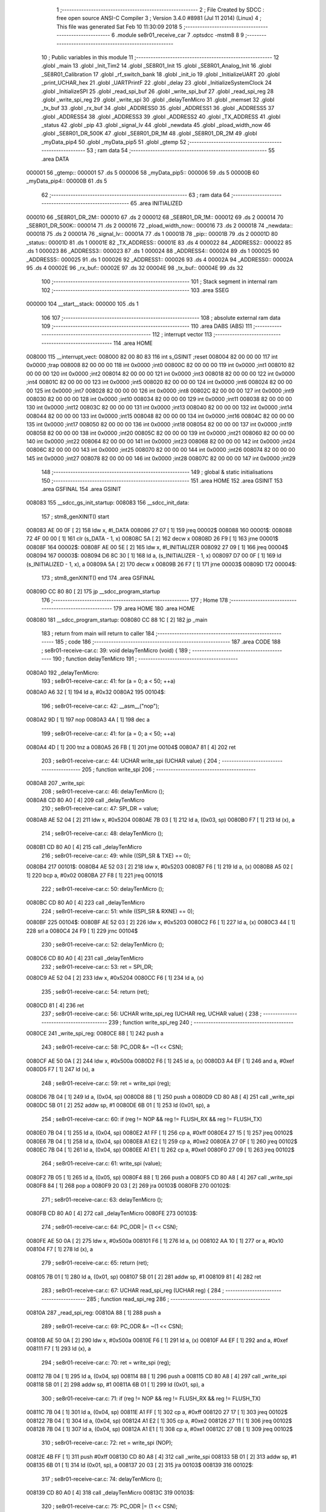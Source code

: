                                       1 ;--------------------------------------------------------
                                      2 ; File Created by SDCC : free open source ANSI-C Compiler
                                      3 ; Version 3.4.0 #8981 (Jul 11 2014) (Linux)
                                      4 ; This file was generated Sat Feb 10 11:30:09 2018
                                      5 ;--------------------------------------------------------
                                      6 	.module se8r01_receive_car
                                      7 	.optsdcc -mstm8
                                      8 	
                                      9 ;--------------------------------------------------------
                                     10 ; Public variables in this module
                                     11 ;--------------------------------------------------------
                                     12 	.globl _main
                                     13 	.globl _Init_Tim2
                                     14 	.globl _SE8R01_Init
                                     15 	.globl _SE8R01_Analog_Init
                                     16 	.globl _SE8R01_Calibration
                                     17 	.globl _rf_switch_bank
                                     18 	.globl _init_io
                                     19 	.globl _InitializeUART
                                     20 	.globl _print_UCHAR_hex
                                     21 	.globl _UARTPrintF
                                     22 	.globl _delay
                                     23 	.globl _InitializeSystemClock
                                     24 	.globl _InitializeSPI
                                     25 	.globl _read_spi_buf
                                     26 	.globl _write_spi_buf
                                     27 	.globl _read_spi_reg
                                     28 	.globl _write_spi_reg
                                     29 	.globl _write_spi
                                     30 	.globl _delayTenMicro
                                     31 	.globl _memset
                                     32 	.globl _tx_buf
                                     33 	.globl _rx_buf
                                     34 	.globl _ADDRESS0
                                     35 	.globl _ADDRESS1
                                     36 	.globl _ADDRESS5
                                     37 	.globl _ADDRESS4
                                     38 	.globl _ADDRESS3
                                     39 	.globl _ADDRESS2
                                     40 	.globl _TX_ADDRESS
                                     41 	.globl _status
                                     42 	.globl _pip
                                     43 	.globl _signal_lv
                                     44 	.globl _newdata
                                     45 	.globl _pload_width_now
                                     46 	.globl _SE8R01_DR_500K
                                     47 	.globl _SE8R01_DR_1M
                                     48 	.globl _SE8R01_DR_2M
                                     49 	.globl _myData_pip4
                                     50 	.globl _myData_pip5
                                     51 	.globl _gtemp
                                     52 ;--------------------------------------------------------
                                     53 ; ram data
                                     54 ;--------------------------------------------------------
                                     55 	.area DATA
      000001                         56 _gtemp::
      000001                         57 	.ds 5
      000006                         58 _myData_pip5::
      000006                         59 	.ds 5
      00000B                         60 _myData_pip4::
      00000B                         61 	.ds 5
                                     62 ;--------------------------------------------------------
                                     63 ; ram data
                                     64 ;--------------------------------------------------------
                                     65 	.area INITIALIZED
      000010                         66 _SE8R01_DR_2M::
      000010                         67 	.ds 2
      000012                         68 _SE8R01_DR_1M::
      000012                         69 	.ds 2
      000014                         70 _SE8R01_DR_500K::
      000014                         71 	.ds 2
      000016                         72 _pload_width_now::
      000016                         73 	.ds 2
      000018                         74 _newdata::
      000018                         75 	.ds 2
      00001A                         76 _signal_lv::
      00001A                         77 	.ds 1
      00001B                         78 _pip::
      00001B                         79 	.ds 2
      00001D                         80 _status::
      00001D                         81 	.ds 1
      00001E                         82 _TX_ADDRESS::
      00001E                         83 	.ds 4
      000022                         84 _ADDRESS2::
      000022                         85 	.ds 1
      000023                         86 _ADDRESS3::
      000023                         87 	.ds 1
      000024                         88 _ADDRESS4::
      000024                         89 	.ds 1
      000025                         90 _ADDRESS5::
      000025                         91 	.ds 1
      000026                         92 _ADDRESS1::
      000026                         93 	.ds 4
      00002A                         94 _ADDRESS0::
      00002A                         95 	.ds 4
      00002E                         96 _rx_buf::
      00002E                         97 	.ds 32
      00004E                         98 _tx_buf::
      00004E                         99 	.ds 32
                                    100 ;--------------------------------------------------------
                                    101 ; Stack segment in internal ram 
                                    102 ;--------------------------------------------------------
                                    103 	.area	SSEG
      000000                        104 __start__stack:
      000000                        105 	.ds	1
                                    106 
                                    107 ;--------------------------------------------------------
                                    108 ; absolute external ram data
                                    109 ;--------------------------------------------------------
                                    110 	.area DABS (ABS)
                                    111 ;--------------------------------------------------------
                                    112 ; interrupt vector 
                                    113 ;--------------------------------------------------------
                                    114 	.area HOME
      008000                        115 __interrupt_vect:
      008000 82 00 80 83            116 	int s_GSINIT ;reset
      008004 82 00 00 00            117 	int 0x0000 ;trap
      008008 82 00 00 00            118 	int 0x0000 ;int0
      00800C 82 00 00 00            119 	int 0x0000 ;int1
      008010 82 00 00 00            120 	int 0x0000 ;int2
      008014 82 00 00 00            121 	int 0x0000 ;int3
      008018 82 00 00 00            122 	int 0x0000 ;int4
      00801C 82 00 00 00            123 	int 0x0000 ;int5
      008020 82 00 00 00            124 	int 0x0000 ;int6
      008024 82 00 00 00            125 	int 0x0000 ;int7
      008028 82 00 00 00            126 	int 0x0000 ;int8
      00802C 82 00 00 00            127 	int 0x0000 ;int9
      008030 82 00 00 00            128 	int 0x0000 ;int10
      008034 82 00 00 00            129 	int 0x0000 ;int11
      008038 82 00 00 00            130 	int 0x0000 ;int12
      00803C 82 00 00 00            131 	int 0x0000 ;int13
      008040 82 00 00 00            132 	int 0x0000 ;int14
      008044 82 00 00 00            133 	int 0x0000 ;int15
      008048 82 00 00 00            134 	int 0x0000 ;int16
      00804C 82 00 00 00            135 	int 0x0000 ;int17
      008050 82 00 00 00            136 	int 0x0000 ;int18
      008054 82 00 00 00            137 	int 0x0000 ;int19
      008058 82 00 00 00            138 	int 0x0000 ;int20
      00805C 82 00 00 00            139 	int 0x0000 ;int21
      008060 82 00 00 00            140 	int 0x0000 ;int22
      008064 82 00 00 00            141 	int 0x0000 ;int23
      008068 82 00 00 00            142 	int 0x0000 ;int24
      00806C 82 00 00 00            143 	int 0x0000 ;int25
      008070 82 00 00 00            144 	int 0x0000 ;int26
      008074 82 00 00 00            145 	int 0x0000 ;int27
      008078 82 00 00 00            146 	int 0x0000 ;int28
      00807C 82 00 00 00            147 	int 0x0000 ;int29
                                    148 ;--------------------------------------------------------
                                    149 ; global & static initialisations
                                    150 ;--------------------------------------------------------
                                    151 	.area HOME
                                    152 	.area GSINIT
                                    153 	.area GSFINAL
                                    154 	.area GSINIT
      008083                        155 __sdcc_gs_init_startup:
      008083                        156 __sdcc_init_data:
                                    157 ; stm8_genXINIT() start
      008083 AE 00 0F         [ 2]  158 	ldw x, #l_DATA
      008086 27 07            [ 1]  159 	jreq	00002$
      008088                        160 00001$:
      008088 72 4F 00 00      [ 1]  161 	clr (s_DATA - 1, x)
      00808C 5A               [ 2]  162 	decw x
      00808D 26 F9            [ 1]  163 	jrne	00001$
      00808F                        164 00002$:
      00808F AE 00 5E         [ 2]  165 	ldw	x, #l_INITIALIZER
      008092 27 09            [ 1]  166 	jreq	00004$
      008094                        167 00003$:
      008094 D6 8C 30         [ 1]  168 	ld	a, (s_INITIALIZER - 1, x)
      008097 D7 00 0F         [ 1]  169 	ld	(s_INITIALIZED - 1, x), a
      00809A 5A               [ 2]  170 	decw	x
      00809B 26 F7            [ 1]  171 	jrne	00003$
      00809D                        172 00004$:
                                    173 ; stm8_genXINIT() end
                                    174 	.area GSFINAL
      00809D CC 80 80         [ 2]  175 	jp	__sdcc_program_startup
                                    176 ;--------------------------------------------------------
                                    177 ; Home
                                    178 ;--------------------------------------------------------
                                    179 	.area HOME
                                    180 	.area HOME
      008080                        181 __sdcc_program_startup:
      008080 CC 88 1C         [ 2]  182 	jp	_main
                                    183 ;	return from main will return to caller
                                    184 ;--------------------------------------------------------
                                    185 ; code
                                    186 ;--------------------------------------------------------
                                    187 	.area CODE
                                    188 ;	se8r01-receive-car.c: 39: void delayTenMicro (void) {
                                    189 ;	-----------------------------------------
                                    190 ;	 function delayTenMicro
                                    191 ;	-----------------------------------------
      0080A0                        192 _delayTenMicro:
                                    193 ;	se8r01-receive-car.c: 41: for (a = 0; a < 50; ++a)
      0080A0 A6 32            [ 1]  194 	ld	a, #0x32
      0080A2                        195 00104$:
                                    196 ;	se8r01-receive-car.c: 42: __asm__("nop");
      0080A2 9D               [ 1]  197 	nop
      0080A3 4A               [ 1]  198 	dec	a
                                    199 ;	se8r01-receive-car.c: 41: for (a = 0; a < 50; ++a)
      0080A4 4D               [ 1]  200 	tnz	a
      0080A5 26 FB            [ 1]  201 	jrne	00104$
      0080A7 81               [ 4]  202 	ret
                                    203 ;	se8r01-receive-car.c: 44: UCHAR write_spi (UCHAR value) {
                                    204 ;	-----------------------------------------
                                    205 ;	 function write_spi
                                    206 ;	-----------------------------------------
      0080A8                        207 _write_spi:
                                    208 ;	se8r01-receive-car.c: 46: delayTenMicro ();
      0080A8 CD 80 A0         [ 4]  209 	call	_delayTenMicro
                                    210 ;	se8r01-receive-car.c: 47: SPI_DR = value;
      0080AB AE 52 04         [ 2]  211 	ldw	x, #0x5204
      0080AE 7B 03            [ 1]  212 	ld	a, (0x03, sp)
      0080B0 F7               [ 1]  213 	ld	(x), a
                                    214 ;	se8r01-receive-car.c: 48: delayTenMicro ();
      0080B1 CD 80 A0         [ 4]  215 	call	_delayTenMicro
                                    216 ;	se8r01-receive-car.c: 49: while ((SPI_SR & TXE) == 0);
      0080B4                        217 00101$:
      0080B4 AE 52 03         [ 2]  218 	ldw	x, #0x5203
      0080B7 F6               [ 1]  219 	ld	a, (x)
      0080B8 A5 02            [ 1]  220 	bcp	a, #0x02
      0080BA 27 F8            [ 1]  221 	jreq	00101$
                                    222 ;	se8r01-receive-car.c: 50: delayTenMicro ();
      0080BC CD 80 A0         [ 4]  223 	call	_delayTenMicro
                                    224 ;	se8r01-receive-car.c: 51: while ((SPI_SR & RXNE) == 0);
      0080BF                        225 00104$:
      0080BF AE 52 03         [ 2]  226 	ldw	x, #0x5203
      0080C2 F6               [ 1]  227 	ld	a, (x)
      0080C3 44               [ 1]  228 	srl	a
      0080C4 24 F9            [ 1]  229 	jrnc	00104$
                                    230 ;	se8r01-receive-car.c: 52: delayTenMicro ();
      0080C6 CD 80 A0         [ 4]  231 	call	_delayTenMicro
                                    232 ;	se8r01-receive-car.c: 53: ret = SPI_DR;
      0080C9 AE 52 04         [ 2]  233 	ldw	x, #0x5204
      0080CC F6               [ 1]  234 	ld	a, (x)
                                    235 ;	se8r01-receive-car.c: 54: return (ret);
      0080CD 81               [ 4]  236 	ret
                                    237 ;	se8r01-receive-car.c: 56: UCHAR write_spi_reg (UCHAR reg, UCHAR value) {
                                    238 ;	-----------------------------------------
                                    239 ;	 function write_spi_reg
                                    240 ;	-----------------------------------------
      0080CE                        241 _write_spi_reg:
      0080CE 88               [ 1]  242 	push	a
                                    243 ;	se8r01-receive-car.c: 58: PC_ODR &= ~(1 << CSN);
      0080CF AE 50 0A         [ 2]  244 	ldw	x, #0x500a
      0080D2 F6               [ 1]  245 	ld	a, (x)
      0080D3 A4 EF            [ 1]  246 	and	a, #0xef
      0080D5 F7               [ 1]  247 	ld	(x), a
                                    248 ;	se8r01-receive-car.c: 59: ret = write_spi (reg);
      0080D6 7B 04            [ 1]  249 	ld	a, (0x04, sp)
      0080D8 88               [ 1]  250 	push	a
      0080D9 CD 80 A8         [ 4]  251 	call	_write_spi
      0080DC 5B 01            [ 2]  252 	addw	sp, #1
      0080DE 6B 01            [ 1]  253 	ld	(0x01, sp), a
                                    254 ;	se8r01-receive-car.c: 60: if (reg != NOP && reg != FLUSH_RX && reg != FLUSH_TX)
      0080E0 7B 04            [ 1]  255 	ld	a, (0x04, sp)
      0080E2 A1 FF            [ 1]  256 	cp	a, #0xff
      0080E4 27 15            [ 1]  257 	jreq	00102$
      0080E6 7B 04            [ 1]  258 	ld	a, (0x04, sp)
      0080E8 A1 E2            [ 1]  259 	cp	a, #0xe2
      0080EA 27 0F            [ 1]  260 	jreq	00102$
      0080EC 7B 04            [ 1]  261 	ld	a, (0x04, sp)
      0080EE A1 E1            [ 1]  262 	cp	a, #0xe1
      0080F0 27 09            [ 1]  263 	jreq	00102$
                                    264 ;	se8r01-receive-car.c: 61: write_spi (value);
      0080F2 7B 05            [ 1]  265 	ld	a, (0x05, sp)
      0080F4 88               [ 1]  266 	push	a
      0080F5 CD 80 A8         [ 4]  267 	call	_write_spi
      0080F8 84               [ 1]  268 	pop	a
      0080F9 20 03            [ 2]  269 	jra	00103$
      0080FB                        270 00102$:
                                    271 ;	se8r01-receive-car.c: 63: delayTenMicro ();
      0080FB CD 80 A0         [ 4]  272 	call	_delayTenMicro
      0080FE                        273 00103$:
                                    274 ;	se8r01-receive-car.c: 64: PC_ODR |= (1 << CSN);
      0080FE AE 50 0A         [ 2]  275 	ldw	x, #0x500a
      008101 F6               [ 1]  276 	ld	a, (x)
      008102 AA 10            [ 1]  277 	or	a, #0x10
      008104 F7               [ 1]  278 	ld	(x), a
                                    279 ;	se8r01-receive-car.c: 65: return (ret);
      008105 7B 01            [ 1]  280 	ld	a, (0x01, sp)
      008107 5B 01            [ 2]  281 	addw	sp, #1
      008109 81               [ 4]  282 	ret
                                    283 ;	se8r01-receive-car.c: 67: UCHAR read_spi_reg (UCHAR reg) {
                                    284 ;	-----------------------------------------
                                    285 ;	 function read_spi_reg
                                    286 ;	-----------------------------------------
      00810A                        287 _read_spi_reg:
      00810A 88               [ 1]  288 	push	a
                                    289 ;	se8r01-receive-car.c: 69: PC_ODR &= ~(1 << CSN);
      00810B AE 50 0A         [ 2]  290 	ldw	x, #0x500a
      00810E F6               [ 1]  291 	ld	a, (x)
      00810F A4 EF            [ 1]  292 	and	a, #0xef
      008111 F7               [ 1]  293 	ld	(x), a
                                    294 ;	se8r01-receive-car.c: 70: ret = write_spi (reg);
      008112 7B 04            [ 1]  295 	ld	a, (0x04, sp)
      008114 88               [ 1]  296 	push	a
      008115 CD 80 A8         [ 4]  297 	call	_write_spi
      008118 5B 01            [ 2]  298 	addw	sp, #1
      00811A 6B 01            [ 1]  299 	ld	(0x01, sp), a
                                    300 ;	se8r01-receive-car.c: 71: if (reg != NOP && reg != FLUSH_RX && reg != FLUSH_TX)
      00811C 7B 04            [ 1]  301 	ld	a, (0x04, sp)
      00811E A1 FF            [ 1]  302 	cp	a, #0xff
      008120 27 17            [ 1]  303 	jreq	00102$
      008122 7B 04            [ 1]  304 	ld	a, (0x04, sp)
      008124 A1 E2            [ 1]  305 	cp	a, #0xe2
      008126 27 11            [ 1]  306 	jreq	00102$
      008128 7B 04            [ 1]  307 	ld	a, (0x04, sp)
      00812A A1 E1            [ 1]  308 	cp	a, #0xe1
      00812C 27 0B            [ 1]  309 	jreq	00102$
                                    310 ;	se8r01-receive-car.c: 72: ret = write_spi (NOP);
      00812E 4B FF            [ 1]  311 	push	#0xff
      008130 CD 80 A8         [ 4]  312 	call	_write_spi
      008133 5B 01            [ 2]  313 	addw	sp, #1
      008135 6B 01            [ 1]  314 	ld	(0x01, sp), a
      008137 20 03            [ 2]  315 	jra	00103$
      008139                        316 00102$:
                                    317 ;	se8r01-receive-car.c: 74: delayTenMicro ();
      008139 CD 80 A0         [ 4]  318 	call	_delayTenMicro
      00813C                        319 00103$:
                                    320 ;	se8r01-receive-car.c: 75: PC_ODR |= (1 << CSN);
      00813C AE 50 0A         [ 2]  321 	ldw	x, #0x500a
      00813F F6               [ 1]  322 	ld	a, (x)
      008140 AA 10            [ 1]  323 	or	a, #0x10
      008142 F7               [ 1]  324 	ld	(x), a
                                    325 ;	se8r01-receive-car.c: 76: return (ret);
      008143 7B 01            [ 1]  326 	ld	a, (0x01, sp)
      008145 5B 01            [ 2]  327 	addw	sp, #1
      008147 81               [ 4]  328 	ret
                                    329 ;	se8r01-receive-car.c: 78: UCHAR write_spi_buf (UCHAR reg, UCHAR *array, UCHAR len) {
                                    330 ;	-----------------------------------------
                                    331 ;	 function write_spi_buf
                                    332 ;	-----------------------------------------
      008148                        333 _write_spi_buf:
      008148 52 02            [ 2]  334 	sub	sp, #2
                                    335 ;	se8r01-receive-car.c: 80: PC_ODR &= ~(1 << CSN);
      00814A AE 50 0A         [ 2]  336 	ldw	x, #0x500a
      00814D F6               [ 1]  337 	ld	a, (x)
      00814E A4 EF            [ 1]  338 	and	a, #0xef
      008150 F7               [ 1]  339 	ld	(x), a
                                    340 ;	se8r01-receive-car.c: 81: ret = write_spi (reg);
      008151 7B 05            [ 1]  341 	ld	a, (0x05, sp)
      008153 88               [ 1]  342 	push	a
      008154 CD 80 A8         [ 4]  343 	call	_write_spi
      008157 5B 01            [ 2]  344 	addw	sp, #1
      008159 6B 02            [ 1]  345 	ld	(0x02, sp), a
                                    346 ;	se8r01-receive-car.c: 82: for (n = 0; n < len; ++n)
      00815B 0F 01            [ 1]  347 	clr	(0x01, sp)
      00815D                        348 00103$:
      00815D 7B 01            [ 1]  349 	ld	a, (0x01, sp)
      00815F 11 08            [ 1]  350 	cp	a, (0x08, sp)
      008161 24 11            [ 1]  351 	jrnc	00101$
                                    352 ;	se8r01-receive-car.c: 83: write_spi (array[n]);
      008163 5F               [ 1]  353 	clrw	x
      008164 7B 01            [ 1]  354 	ld	a, (0x01, sp)
      008166 97               [ 1]  355 	ld	xl, a
      008167 72 FB 06         [ 2]  356 	addw	x, (0x06, sp)
      00816A F6               [ 1]  357 	ld	a, (x)
      00816B 88               [ 1]  358 	push	a
      00816C CD 80 A8         [ 4]  359 	call	_write_spi
      00816F 84               [ 1]  360 	pop	a
                                    361 ;	se8r01-receive-car.c: 82: for (n = 0; n < len; ++n)
      008170 0C 01            [ 1]  362 	inc	(0x01, sp)
      008172 20 E9            [ 2]  363 	jra	00103$
      008174                        364 00101$:
                                    365 ;	se8r01-receive-car.c: 84: PC_ODR |= (1 << CSN);
      008174 AE 50 0A         [ 2]  366 	ldw	x, #0x500a
      008177 F6               [ 1]  367 	ld	a, (x)
      008178 AA 10            [ 1]  368 	or	a, #0x10
      00817A F7               [ 1]  369 	ld	(x), a
                                    370 ;	se8r01-receive-car.c: 85: return (ret);
      00817B 7B 02            [ 1]  371 	ld	a, (0x02, sp)
      00817D 5B 02            [ 2]  372 	addw	sp, #2
      00817F 81               [ 4]  373 	ret
                                    374 ;	se8r01-receive-car.c: 87: UCHAR read_spi_buf (UCHAR reg, UCHAR *array, UCHAR len) {
                                    375 ;	-----------------------------------------
                                    376 ;	 function read_spi_buf
                                    377 ;	-----------------------------------------
      008180                        378 _read_spi_buf:
      008180 52 02            [ 2]  379 	sub	sp, #2
                                    380 ;	se8r01-receive-car.c: 89: PC_ODR &= ~(1 << CSN);
      008182 AE 50 0A         [ 2]  381 	ldw	x, #0x500a
      008185 F6               [ 1]  382 	ld	a, (x)
      008186 A4 EF            [ 1]  383 	and	a, #0xef
      008188 F7               [ 1]  384 	ld	(x), a
                                    385 ;	se8r01-receive-car.c: 90: ret = write_spi (reg);
      008189 7B 05            [ 1]  386 	ld	a, (0x05, sp)
      00818B 88               [ 1]  387 	push	a
      00818C CD 80 A8         [ 4]  388 	call	_write_spi
      00818F 5B 01            [ 2]  389 	addw	sp, #1
      008191 6B 01            [ 1]  390 	ld	(0x01, sp), a
                                    391 ;	se8r01-receive-car.c: 91: for (n = 0; n < len; ++n)
      008193 0F 02            [ 1]  392 	clr	(0x02, sp)
      008195                        393 00103$:
      008195 7B 02            [ 1]  394 	ld	a, (0x02, sp)
      008197 11 08            [ 1]  395 	cp	a, (0x08, sp)
      008199 24 15            [ 1]  396 	jrnc	00101$
                                    397 ;	se8r01-receive-car.c: 92: array[n] = write_spi (NOP);
      00819B 5F               [ 1]  398 	clrw	x
      00819C 7B 02            [ 1]  399 	ld	a, (0x02, sp)
      00819E 97               [ 1]  400 	ld	xl, a
      00819F 72 FB 06         [ 2]  401 	addw	x, (0x06, sp)
      0081A2 89               [ 2]  402 	pushw	x
      0081A3 4B FF            [ 1]  403 	push	#0xff
      0081A5 CD 80 A8         [ 4]  404 	call	_write_spi
      0081A8 5B 01            [ 2]  405 	addw	sp, #1
      0081AA 85               [ 2]  406 	popw	x
      0081AB F7               [ 1]  407 	ld	(x), a
                                    408 ;	se8r01-receive-car.c: 91: for (n = 0; n < len; ++n)
      0081AC 0C 02            [ 1]  409 	inc	(0x02, sp)
      0081AE 20 E5            [ 2]  410 	jra	00103$
      0081B0                        411 00101$:
                                    412 ;	se8r01-receive-car.c: 93: PC_ODR |= (1 << CSN);
      0081B0 AE 50 0A         [ 2]  413 	ldw	x, #0x500a
      0081B3 F6               [ 1]  414 	ld	a, (x)
      0081B4 AA 10            [ 1]  415 	or	a, #0x10
      0081B6 F7               [ 1]  416 	ld	(x), a
                                    417 ;	se8r01-receive-car.c: 94: return (ret);
      0081B7 7B 01            [ 1]  418 	ld	a, (0x01, sp)
      0081B9 5B 02            [ 2]  419 	addw	sp, #2
      0081BB 81               [ 4]  420 	ret
                                    421 ;	se8r01-receive-car.c: 96: void InitializeSPI () {
                                    422 ;	-----------------------------------------
                                    423 ;	 function InitializeSPI
                                    424 ;	-----------------------------------------
      0081BC                        425 _InitializeSPI:
                                    426 ;	se8r01-receive-car.c: 97: SPI_CR1 = MSBFIRST | SPI_ENABLE | BR_DIV256 | MASTER | CPOL0 | CPHA0;
      0081BC AE 52 00         [ 2]  427 	ldw	x, #0x5200
      0081BF A6 7C            [ 1]  428 	ld	a, #0x7c
      0081C1 F7               [ 1]  429 	ld	(x), a
                                    430 ;	se8r01-receive-car.c: 98: SPI_CR2 = BDM_2LINE | CRCEN_OFF | CRCNEXT_TXBUF | FULL_DUPLEX | SSM_DISABLE;
      0081C2 AE 52 01         [ 2]  431 	ldw	x, #0x5201
      0081C5 7F               [ 1]  432 	clr	(x)
                                    433 ;	se8r01-receive-car.c: 99: SPI_ICR = TXIE_MASKED | RXIE_MASKED | ERRIE_MASKED | WKIE_MASKED;
      0081C6 AE 52 02         [ 2]  434 	ldw	x, #0x5202
      0081C9 7F               [ 1]  435 	clr	(x)
                                    436 ;	se8r01-receive-car.c: 100: PC_DDR = (1 << PC3) | (1 << PC4); // output mode
      0081CA AE 50 0C         [ 2]  437 	ldw	x, #0x500c
      0081CD A6 18            [ 1]  438 	ld	a, #0x18
      0081CF F7               [ 1]  439 	ld	(x), a
                                    440 ;	se8r01-receive-car.c: 101: PC_CR1 = (1 << PC3) | (1 << PC4); // push-pull
      0081D0 AE 50 0D         [ 2]  441 	ldw	x, #0x500d
      0081D3 A6 18            [ 1]  442 	ld	a, #0x18
      0081D5 F7               [ 1]  443 	ld	(x), a
                                    444 ;	se8r01-receive-car.c: 102: PC_CR2 = (1 << PC3) | (1 << PC4); // up to 10MHz speed
      0081D6 AE 50 0E         [ 2]  445 	ldw	x, #0x500e
      0081D9 A6 18            [ 1]  446 	ld	a, #0x18
      0081DB F7               [ 1]  447 	ld	(x), a
                                    448 ;	se8r01-receive-car.c: 104: PC_ODR &= ~(1 << CE);
      0081DC AE 50 0A         [ 2]  449 	ldw	x, #0x500a
      0081DF F6               [ 1]  450 	ld	a, (x)
      0081E0 A4 F7            [ 1]  451 	and	a, #0xf7
      0081E2 F7               [ 1]  452 	ld	(x), a
      0081E3 81               [ 4]  453 	ret
                                    454 ;	se8r01-receive-car.c: 106: void InitializeSystemClock() {
                                    455 ;	-----------------------------------------
                                    456 ;	 function InitializeSystemClock
                                    457 ;	-----------------------------------------
      0081E4                        458 _InitializeSystemClock:
                                    459 ;	se8r01-receive-car.c: 107: CLK_ICKR = 0;                       //  Reset the Internal Clock Register.
      0081E4 AE 50 C0         [ 2]  460 	ldw	x, #0x50c0
      0081E7 7F               [ 1]  461 	clr	(x)
                                    462 ;	se8r01-receive-car.c: 108: CLK_ICKR = CLK_HSIEN;               //  Enable the HSI.
      0081E8 AE 50 C0         [ 2]  463 	ldw	x, #0x50c0
      0081EB A6 01            [ 1]  464 	ld	a, #0x01
      0081ED F7               [ 1]  465 	ld	(x), a
                                    466 ;	se8r01-receive-car.c: 109: CLK_ECKR = 0;                       //  Disable the external clock.
      0081EE AE 50 C1         [ 2]  467 	ldw	x, #0x50c1
      0081F1 7F               [ 1]  468 	clr	(x)
                                    469 ;	se8r01-receive-car.c: 110: while ((CLK_ICKR & CLK_HSIRDY) == 0);       //  Wait for the HSI to be ready for use.
      0081F2                        470 00101$:
      0081F2 AE 50 C0         [ 2]  471 	ldw	x, #0x50c0
      0081F5 F6               [ 1]  472 	ld	a, (x)
      0081F6 A5 02            [ 1]  473 	bcp	a, #0x02
      0081F8 27 F8            [ 1]  474 	jreq	00101$
                                    475 ;	se8r01-receive-car.c: 111: CLK_CKDIVR = 0;                     //  Ensure the clocks are running at full speed.
      0081FA AE 50 C6         [ 2]  476 	ldw	x, #0x50c6
      0081FD 7F               [ 1]  477 	clr	(x)
                                    478 ;	se8r01-receive-car.c: 112: CLK_PCKENR1 = 0xff;                 //  Enable all peripheral clocks.
      0081FE AE 50 C7         [ 2]  479 	ldw	x, #0x50c7
      008201 A6 FF            [ 1]  480 	ld	a, #0xff
      008203 F7               [ 1]  481 	ld	(x), a
                                    482 ;	se8r01-receive-car.c: 113: CLK_PCKENR2 = 0xff;                 //  Ditto.
      008204 AE 50 CA         [ 2]  483 	ldw	x, #0x50ca
      008207 A6 FF            [ 1]  484 	ld	a, #0xff
      008209 F7               [ 1]  485 	ld	(x), a
                                    486 ;	se8r01-receive-car.c: 114: CLK_CCOR = 0;                       //  Turn off CCO.
      00820A AE 50 C9         [ 2]  487 	ldw	x, #0x50c9
      00820D 7F               [ 1]  488 	clr	(x)
                                    489 ;	se8r01-receive-car.c: 115: CLK_HSITRIMR = 0;                   //  Turn off any HSIU trimming.
      00820E AE 50 CC         [ 2]  490 	ldw	x, #0x50cc
      008211 7F               [ 1]  491 	clr	(x)
                                    492 ;	se8r01-receive-car.c: 116: CLK_SWIMCCR = 0;                    //  Set SWIM to run at clock / 2.
      008212 AE 50 CD         [ 2]  493 	ldw	x, #0x50cd
      008215 7F               [ 1]  494 	clr	(x)
                                    495 ;	se8r01-receive-car.c: 117: CLK_SWR = 0xe1;                     //  Use HSI as the clock source.
      008216 AE 50 C4         [ 2]  496 	ldw	x, #0x50c4
      008219 A6 E1            [ 1]  497 	ld	a, #0xe1
      00821B F7               [ 1]  498 	ld	(x), a
                                    499 ;	se8r01-receive-car.c: 118: CLK_SWCR = 0;                       //  Reset the clock switch control register.
      00821C AE 50 C5         [ 2]  500 	ldw	x, #0x50c5
      00821F 7F               [ 1]  501 	clr	(x)
                                    502 ;	se8r01-receive-car.c: 119: CLK_SWCR = CLK_SWEN;                //  Enable switching.
      008220 AE 50 C5         [ 2]  503 	ldw	x, #0x50c5
      008223 A6 02            [ 1]  504 	ld	a, #0x02
      008225 F7               [ 1]  505 	ld	(x), a
                                    506 ;	se8r01-receive-car.c: 120: while ((CLK_SWCR & CLK_SWBSY) != 0);        //  Pause while the clock switch is busy.
      008226                        507 00104$:
      008226 AE 50 C5         [ 2]  508 	ldw	x, #0x50c5
      008229 F6               [ 1]  509 	ld	a, (x)
      00822A 44               [ 1]  510 	srl	a
      00822B 25 F9            [ 1]  511 	jrc	00104$
      00822D 81               [ 4]  512 	ret
                                    513 ;	se8r01-receive-car.c: 122: void delay (int time_ms) {
                                    514 ;	-----------------------------------------
                                    515 ;	 function delay
                                    516 ;	-----------------------------------------
      00822E                        517 _delay:
      00822E 52 0A            [ 2]  518 	sub	sp, #10
                                    519 ;	se8r01-receive-car.c: 124: for (x = 0; x < 1036*time_ms; ++x)
      008230 5F               [ 1]  520 	clrw	x
      008231 1F 03            [ 2]  521 	ldw	(0x03, sp), x
      008233 1F 01            [ 2]  522 	ldw	(0x01, sp), x
      008235 1E 0D            [ 2]  523 	ldw	x, (0x0d, sp)
      008237 89               [ 2]  524 	pushw	x
      008238 4B 0C            [ 1]  525 	push	#0x0c
      00823A 4B 04            [ 1]  526 	push	#0x04
      00823C CD 8B 29         [ 4]  527 	call	__mulint
      00823F 5B 04            [ 2]  528 	addw	sp, #4
      008241 1F 09            [ 2]  529 	ldw	(0x09, sp), x
      008243                        530 00103$:
      008243 16 09            [ 2]  531 	ldw	y, (0x09, sp)
      008245 17 07            [ 2]  532 	ldw	(0x07, sp), y
      008247 7B 07            [ 1]  533 	ld	a, (0x07, sp)
      008249 49               [ 1]  534 	rlc	a
      00824A 4F               [ 1]  535 	clr	a
      00824B A2 00            [ 1]  536 	sbc	a, #0x00
      00824D 6B 06            [ 1]  537 	ld	(0x06, sp), a
      00824F 6B 05            [ 1]  538 	ld	(0x05, sp), a
      008251 1E 03            [ 2]  539 	ldw	x, (0x03, sp)
      008253 13 07            [ 2]  540 	cpw	x, (0x07, sp)
      008255 7B 02            [ 1]  541 	ld	a, (0x02, sp)
      008257 12 06            [ 1]  542 	sbc	a, (0x06, sp)
      008259 7B 01            [ 1]  543 	ld	a, (0x01, sp)
      00825B 12 05            [ 1]  544 	sbc	a, (0x05, sp)
      00825D 2E 17            [ 1]  545 	jrsge	00105$
                                    546 ;	se8r01-receive-car.c: 125: __asm__("nop");
      00825F 9D               [ 1]  547 	nop
                                    548 ;	se8r01-receive-car.c: 124: for (x = 0; x < 1036*time_ms; ++x)
      008260 16 03            [ 2]  549 	ldw	y, (0x03, sp)
      008262 72 A9 00 01      [ 2]  550 	addw	y, #0x0001
      008266 7B 02            [ 1]  551 	ld	a, (0x02, sp)
      008268 A9 00            [ 1]  552 	adc	a, #0x00
      00826A 97               [ 1]  553 	ld	xl, a
      00826B 7B 01            [ 1]  554 	ld	a, (0x01, sp)
      00826D A9 00            [ 1]  555 	adc	a, #0x00
      00826F 95               [ 1]  556 	ld	xh, a
      008270 17 03            [ 2]  557 	ldw	(0x03, sp), y
      008272 1F 01            [ 2]  558 	ldw	(0x01, sp), x
      008274 20 CD            [ 2]  559 	jra	00103$
      008276                        560 00105$:
      008276 5B 0A            [ 2]  561 	addw	sp, #10
      008278 81               [ 4]  562 	ret
                                    563 ;	se8r01-receive-car.c: 130: void UARTPrintF (char *message) {
                                    564 ;	-----------------------------------------
                                    565 ;	 function UARTPrintF
                                    566 ;	-----------------------------------------
      008279                        567 _UARTPrintF:
                                    568 ;	se8r01-receive-car.c: 131: char *ch = message;
      008279 16 03            [ 2]  569 	ldw	y, (0x03, sp)
                                    570 ;	se8r01-receive-car.c: 132: while (*ch) {
      00827B                        571 00104$:
      00827B 90 F6            [ 1]  572 	ld	a, (y)
      00827D 4D               [ 1]  573 	tnz	a
      00827E 27 0F            [ 1]  574 	jreq	00107$
                                    575 ;	se8r01-receive-car.c: 133: UART1_DR = (unsigned char) *ch;     //  Put the next character into the data transmission register.
      008280 AE 52 31         [ 2]  576 	ldw	x, #0x5231
      008283 F7               [ 1]  577 	ld	(x), a
                                    578 ;	se8r01-receive-car.c: 134: while ((UART1_SR & SR_TXE) == 0);   //  Wait for transmission to complete.
      008284                        579 00101$:
      008284 AE 52 30         [ 2]  580 	ldw	x, #0x5230
      008287 F6               [ 1]  581 	ld	a, (x)
      008288 48               [ 1]  582 	sll	a
      008289 24 F9            [ 1]  583 	jrnc	00101$
                                    584 ;	se8r01-receive-car.c: 135: ch++;                               //  Grab the next character.
      00828B 90 5C            [ 2]  585 	incw	y
      00828D 20 EC            [ 2]  586 	jra	00104$
      00828F                        587 00107$:
      00828F 81               [ 4]  588 	ret
                                    589 ;	se8r01-receive-car.c: 138: void print_UCHAR_hex (unsigned char buffer) {
                                    590 ;	-----------------------------------------
                                    591 ;	 function print_UCHAR_hex
                                    592 ;	-----------------------------------------
      008290                        593 _print_UCHAR_hex:
      008290 52 0C            [ 2]  594 	sub	sp, #12
                                    595 ;	se8r01-receive-car.c: 141: a = (buffer >> 4);
      008292 7B 0F            [ 1]  596 	ld	a, (0x0f, sp)
      008294 4E               [ 1]  597 	swap	a
      008295 A4 0F            [ 1]  598 	and	a, #0x0f
      008297 5F               [ 1]  599 	clrw	x
      008298 97               [ 1]  600 	ld	xl, a
                                    601 ;	se8r01-receive-car.c: 142: if (a > 9)
      008299 A3 00 09         [ 2]  602 	cpw	x, #0x0009
      00829C 2D 07            [ 1]  603 	jrsle	00102$
                                    604 ;	se8r01-receive-car.c: 143: a = a + 'a' - 10;
      00829E 1C 00 57         [ 2]  605 	addw	x, #0x0057
      0082A1 1F 03            [ 2]  606 	ldw	(0x03, sp), x
      0082A3 20 05            [ 2]  607 	jra	00103$
      0082A5                        608 00102$:
                                    609 ;	se8r01-receive-car.c: 145: a += '0'; 
      0082A5 1C 00 30         [ 2]  610 	addw	x, #0x0030
      0082A8 1F 03            [ 2]  611 	ldw	(0x03, sp), x
      0082AA                        612 00103$:
                                    613 ;	se8r01-receive-car.c: 146: b = buffer & 0x0f;
      0082AA 7B 0F            [ 1]  614 	ld	a, (0x0f, sp)
      0082AC A4 0F            [ 1]  615 	and	a, #0x0f
      0082AE 5F               [ 1]  616 	clrw	x
      0082AF 97               [ 1]  617 	ld	xl, a
                                    618 ;	se8r01-receive-car.c: 147: if (b > 9)
      0082B0 A3 00 09         [ 2]  619 	cpw	x, #0x0009
      0082B3 2D 07            [ 1]  620 	jrsle	00105$
                                    621 ;	se8r01-receive-car.c: 148: b = b + 'a' - 10;
      0082B5 1C 00 57         [ 2]  622 	addw	x, #0x0057
      0082B8 1F 01            [ 2]  623 	ldw	(0x01, sp), x
      0082BA 20 05            [ 2]  624 	jra	00106$
      0082BC                        625 00105$:
                                    626 ;	se8r01-receive-car.c: 150: b += '0'; 
      0082BC 1C 00 30         [ 2]  627 	addw	x, #0x0030
      0082BF 1F 01            [ 2]  628 	ldw	(0x01, sp), x
      0082C1                        629 00106$:
                                    630 ;	se8r01-receive-car.c: 151: message[0] = a;
      0082C1 90 96            [ 1]  631 	ldw	y, sp
      0082C3 72 A9 00 05      [ 2]  632 	addw	y, #5
      0082C7 7B 04            [ 1]  633 	ld	a, (0x04, sp)
      0082C9 90 F7            [ 1]  634 	ld	(y), a
                                    635 ;	se8r01-receive-car.c: 152: message[1] = b;
      0082CB 93               [ 1]  636 	ldw	x, y
      0082CC 5C               [ 2]  637 	incw	x
      0082CD 7B 02            [ 1]  638 	ld	a, (0x02, sp)
      0082CF F7               [ 1]  639 	ld	(x), a
                                    640 ;	se8r01-receive-car.c: 153: message[2] = 0;
      0082D0 93               [ 1]  641 	ldw	x, y
      0082D1 5C               [ 2]  642 	incw	x
      0082D2 5C               [ 2]  643 	incw	x
      0082D3 7F               [ 1]  644 	clr	(x)
                                    645 ;	se8r01-receive-car.c: 154: UARTPrintF (message);
      0082D4 90 89            [ 2]  646 	pushw	y
      0082D6 CD 82 79         [ 4]  647 	call	_UARTPrintF
      0082D9 5B 02            [ 2]  648 	addw	sp, #2
      0082DB 5B 0C            [ 2]  649 	addw	sp, #12
      0082DD 81               [ 4]  650 	ret
                                    651 ;	se8r01-receive-car.c: 157: void InitializeUART() {
                                    652 ;	-----------------------------------------
                                    653 ;	 function InitializeUART
                                    654 ;	-----------------------------------------
      0082DE                        655 _InitializeUART:
                                    656 ;	se8r01-receive-car.c: 167: UART1_CR1 = 0;
      0082DE AE 52 34         [ 2]  657 	ldw	x, #0x5234
      0082E1 7F               [ 1]  658 	clr	(x)
                                    659 ;	se8r01-receive-car.c: 168: UART1_CR2 = 0;
      0082E2 AE 52 35         [ 2]  660 	ldw	x, #0x5235
      0082E5 7F               [ 1]  661 	clr	(x)
                                    662 ;	se8r01-receive-car.c: 169: UART1_CR4 = 0;
      0082E6 AE 52 37         [ 2]  663 	ldw	x, #0x5237
      0082E9 7F               [ 1]  664 	clr	(x)
                                    665 ;	se8r01-receive-car.c: 170: UART1_CR3 = 0;
      0082EA AE 52 36         [ 2]  666 	ldw	x, #0x5236
      0082ED 7F               [ 1]  667 	clr	(x)
                                    668 ;	se8r01-receive-car.c: 171: UART1_CR5 = 0;
      0082EE AE 52 38         [ 2]  669 	ldw	x, #0x5238
      0082F1 7F               [ 1]  670 	clr	(x)
                                    671 ;	se8r01-receive-car.c: 172: UART1_GTR = 0;
      0082F2 AE 52 39         [ 2]  672 	ldw	x, #0x5239
      0082F5 7F               [ 1]  673 	clr	(x)
                                    674 ;	se8r01-receive-car.c: 173: UART1_PSCR = 0;
      0082F6 AE 52 3A         [ 2]  675 	ldw	x, #0x523a
      0082F9 7F               [ 1]  676 	clr	(x)
                                    677 ;	se8r01-receive-car.c: 177: UNSET (UART1_CR1, CR1_M);        //  8 Data bits.
      0082FA AE 52 34         [ 2]  678 	ldw	x, #0x5234
      0082FD F6               [ 1]  679 	ld	a, (x)
      0082FE A4 EF            [ 1]  680 	and	a, #0xef
      008300 F7               [ 1]  681 	ld	(x), a
                                    682 ;	se8r01-receive-car.c: 178: UNSET (UART1_CR1, CR1_PCEN);     //  Disable parity.
      008301 AE 52 34         [ 2]  683 	ldw	x, #0x5234
      008304 F6               [ 1]  684 	ld	a, (x)
      008305 A4 FB            [ 1]  685 	and	a, #0xfb
      008307 F7               [ 1]  686 	ld	(x), a
                                    687 ;	se8r01-receive-car.c: 179: UNSET (UART1_CR3, CR3_STOPH);    //  1 stop bit.
      008308 AE 52 36         [ 2]  688 	ldw	x, #0x5236
      00830B F6               [ 1]  689 	ld	a, (x)
      00830C A4 DF            [ 1]  690 	and	a, #0xdf
      00830E F7               [ 1]  691 	ld	(x), a
                                    692 ;	se8r01-receive-car.c: 180: UNSET (UART1_CR3, CR3_STOPL);    //  1 stop bit.
      00830F AE 52 36         [ 2]  693 	ldw	x, #0x5236
      008312 F6               [ 1]  694 	ld	a, (x)
      008313 A4 EF            [ 1]  695 	and	a, #0xef
      008315 F7               [ 1]  696 	ld	(x), a
                                    697 ;	se8r01-receive-car.c: 181: UART1_BRR2 = 0x0a;      //  Set the baud rate registers to 115200 baud
      008316 AE 52 33         [ 2]  698 	ldw	x, #0x5233
      008319 A6 0A            [ 1]  699 	ld	a, #0x0a
      00831B F7               [ 1]  700 	ld	(x), a
                                    701 ;	se8r01-receive-car.c: 182: UART1_BRR1 = 0x08;      //  based upon a 16 MHz system clock.
      00831C AE 52 32         [ 2]  702 	ldw	x, #0x5232
      00831F A6 08            [ 1]  703 	ld	a, #0x08
      008321 F7               [ 1]  704 	ld	(x), a
                                    705 ;	se8r01-receive-car.c: 186: UNSET (UART1_CR2, CR2_TEN);      //  Disable transmit.
      008322 AE 52 35         [ 2]  706 	ldw	x, #0x5235
      008325 F6               [ 1]  707 	ld	a, (x)
      008326 A4 F7            [ 1]  708 	and	a, #0xf7
      008328 F7               [ 1]  709 	ld	(x), a
                                    710 ;	se8r01-receive-car.c: 187: UNSET (UART1_CR2, CR2_REN);      //  Disable receive.
      008329 AE 52 35         [ 2]  711 	ldw	x, #0x5235
      00832C F6               [ 1]  712 	ld	a, (x)
      00832D A4 FB            [ 1]  713 	and	a, #0xfb
      00832F F7               [ 1]  714 	ld	(x), a
                                    715 ;	se8r01-receive-car.c: 191: SET (UART1_CR3, CR3_CPOL);
      008330 AE 52 36         [ 2]  716 	ldw	x, #0x5236
      008333 F6               [ 1]  717 	ld	a, (x)
      008334 AA 04            [ 1]  718 	or	a, #0x04
      008336 F7               [ 1]  719 	ld	(x), a
                                    720 ;	se8r01-receive-car.c: 192: SET (UART1_CR3, CR3_CPHA);
      008337 AE 52 36         [ 2]  721 	ldw	x, #0x5236
      00833A F6               [ 1]  722 	ld	a, (x)
      00833B AA 02            [ 1]  723 	or	a, #0x02
      00833D F7               [ 1]  724 	ld	(x), a
                                    725 ;	se8r01-receive-car.c: 193: SET (UART1_CR3, CR3_LBCL);
      00833E 72 10 52 36      [ 1]  726 	bset	0x5236, #0
                                    727 ;	se8r01-receive-car.c: 197: SET (UART1_CR2, CR2_TEN);
      008342 AE 52 35         [ 2]  728 	ldw	x, #0x5235
      008345 F6               [ 1]  729 	ld	a, (x)
      008346 AA 08            [ 1]  730 	or	a, #0x08
      008348 F7               [ 1]  731 	ld	(x), a
                                    732 ;	se8r01-receive-car.c: 198: SET (UART1_CR2, CR2_REN);
      008349 AE 52 35         [ 2]  733 	ldw	x, #0x5235
      00834C F6               [ 1]  734 	ld	a, (x)
      00834D AA 04            [ 1]  735 	or	a, #0x04
      00834F F7               [ 1]  736 	ld	(x), a
                                    737 ;	se8r01-receive-car.c: 199: UART1_CR3 = CR3_CLKEN;
      008350 AE 52 36         [ 2]  738 	ldw	x, #0x5236
      008353 A6 08            [ 1]  739 	ld	a, #0x08
      008355 F7               [ 1]  740 	ld	(x), a
      008356 81               [ 4]  741 	ret
                                    742 ;	se8r01-receive-car.c: 272: void init_io(void)
                                    743 ;	-----------------------------------------
                                    744 ;	 function init_io
                                    745 ;	-----------------------------------------
      008357                        746 _init_io:
                                    747 ;	se8r01-receive-car.c: 280: PC_ODR &= ~(1 << CE);
      008357 AE 50 0A         [ 2]  748 	ldw	x, #0x500a
      00835A F6               [ 1]  749 	ld	a, (x)
      00835B A4 F7            [ 1]  750 	and	a, #0xf7
      00835D F7               [ 1]  751 	ld	(x), a
                                    752 ;	se8r01-receive-car.c: 282: PC_ODR |= (1 << CSN);
      00835E AE 50 0A         [ 2]  753 	ldw	x, #0x500a
      008361 F6               [ 1]  754 	ld	a, (x)
      008362 AA 10            [ 1]  755 	or	a, #0x10
      008364 F7               [ 1]  756 	ld	(x), a
      008365 81               [ 4]  757 	ret
                                    758 ;	se8r01-receive-car.c: 288: void rf_switch_bank(unsigned char bankindex)
                                    759 ;	-----------------------------------------
                                    760 ;	 function rf_switch_bank
                                    761 ;	-----------------------------------------
      008366                        762 _rf_switch_bank:
      008366 88               [ 1]  763 	push	a
                                    764 ;	se8r01-receive-car.c: 291: temp1 = bankindex;
      008367 7B 04            [ 1]  765 	ld	a, (0x04, sp)
      008369 6B 01            [ 1]  766 	ld	(0x01, sp), a
                                    767 ;	se8r01-receive-car.c: 293: temp0 = write_spi(iRF_BANK0_STATUS);
      00836B 4B 07            [ 1]  768 	push	#0x07
      00836D CD 80 A8         [ 4]  769 	call	_write_spi
      008370 5B 01            [ 2]  770 	addw	sp, #1
                                    771 ;	se8r01-receive-car.c: 295: if((temp0&0x80)!=temp1)
      008372 A4 80            [ 1]  772 	and	a, #0x80
      008374 11 01            [ 1]  773 	cp	a, (0x01, sp)
      008376 27 09            [ 1]  774 	jreq	00103$
                                    775 ;	se8r01-receive-car.c: 297: write_spi_reg(iRF_CMD_ACTIVATE,0x53);
      008378 4B 53            [ 1]  776 	push	#0x53
      00837A 4B 50            [ 1]  777 	push	#0x50
      00837C CD 80 CE         [ 4]  778 	call	_write_spi_reg
      00837F 5B 02            [ 2]  779 	addw	sp, #2
      008381                        780 00103$:
      008381 84               [ 1]  781 	pop	a
      008382 81               [ 4]  782 	ret
                                    783 ;	se8r01-receive-car.c: 304: void SE8R01_Calibration()
                                    784 ;	-----------------------------------------
                                    785 ;	 function SE8R01_Calibration
                                    786 ;	-----------------------------------------
      008383                        787 _SE8R01_Calibration:
      008383 52 0D            [ 2]  788 	sub	sp, #13
                                    789 ;	se8r01-receive-car.c: 307: rf_switch_bank(iBANK0);
      008385 4B 00            [ 1]  790 	push	#0x00
      008387 CD 83 66         [ 4]  791 	call	_rf_switch_bank
      00838A 84               [ 1]  792 	pop	a
                                    793 ;	se8r01-receive-car.c: 308: temp[0]=0x03;
      00838B 96               [ 1]  794 	ldw	x, sp
      00838C 5C               [ 2]  795 	incw	x
      00838D 1F 0C            [ 2]  796 	ldw	(0x0c, sp), x
      00838F 1E 0C            [ 2]  797 	ldw	x, (0x0c, sp)
      008391 A6 03            [ 1]  798 	ld	a, #0x03
      008393 F7               [ 1]  799 	ld	(x), a
                                    800 ;	se8r01-receive-car.c: 309: write_spi_buf(iRF_CMD_WRITE_REG|iRF_BANK0_CONFIG,temp, 1);
      008394 1E 0C            [ 2]  801 	ldw	x, (0x0c, sp)
      008396 4B 01            [ 1]  802 	push	#0x01
      008398 89               [ 2]  803 	pushw	x
      008399 4B 20            [ 1]  804 	push	#0x20
      00839B CD 81 48         [ 4]  805 	call	_write_spi_buf
      00839E 5B 04            [ 2]  806 	addw	sp, #4
                                    807 ;	se8r01-receive-car.c: 311: temp[0]=0x32;
      0083A0 1E 0C            [ 2]  808 	ldw	x, (0x0c, sp)
      0083A2 A6 32            [ 1]  809 	ld	a, #0x32
      0083A4 F7               [ 1]  810 	ld	(x), a
                                    811 ;	se8r01-receive-car.c: 313: write_spi_buf(iRF_CMD_WRITE_REG|iRF_BANK0_RF_CH, temp,1);
      0083A5 1E 0C            [ 2]  812 	ldw	x, (0x0c, sp)
      0083A7 4B 01            [ 1]  813 	push	#0x01
      0083A9 89               [ 2]  814 	pushw	x
      0083AA 4B 25            [ 1]  815 	push	#0x25
      0083AC CD 81 48         [ 4]  816 	call	_write_spi_buf
      0083AF 5B 04            [ 2]  817 	addw	sp, #4
                                    818 ;	se8r01-receive-car.c: 317: if (SE8R01_DR_2M==1)
      0083B1 CE 00 10         [ 2]  819 	ldw	x, _SE8R01_DR_2M+0
      0083B4 A3 00 01         [ 2]  820 	cpw	x, #0x0001
      0083B7 26 07            [ 1]  821 	jrne	00105$
                                    822 ;	se8r01-receive-car.c: 318: {temp[0]=0x48;}
      0083B9 1E 0C            [ 2]  823 	ldw	x, (0x0c, sp)
      0083BB A6 48            [ 1]  824 	ld	a, #0x48
      0083BD F7               [ 1]  825 	ld	(x), a
      0083BE 20 14            [ 2]  826 	jra	00106$
      0083C0                        827 00105$:
                                    828 ;	se8r01-receive-car.c: 319: else if (SE8R01_DR_1M==1)
      0083C0 CE 00 12         [ 2]  829 	ldw	x, _SE8R01_DR_1M+0
      0083C3 A3 00 01         [ 2]  830 	cpw	x, #0x0001
      0083C6 26 07            [ 1]  831 	jrne	00102$
                                    832 ;	se8r01-receive-car.c: 320: {temp[0]=0x40;}
      0083C8 1E 0C            [ 2]  833 	ldw	x, (0x0c, sp)
      0083CA A6 40            [ 1]  834 	ld	a, #0x40
      0083CC F7               [ 1]  835 	ld	(x), a
      0083CD 20 05            [ 2]  836 	jra	00106$
      0083CF                        837 00102$:
                                    838 ;	se8r01-receive-car.c: 322: {temp[0]=0x68;}   
      0083CF 1E 0C            [ 2]  839 	ldw	x, (0x0c, sp)
      0083D1 A6 68            [ 1]  840 	ld	a, #0x68
      0083D3 F7               [ 1]  841 	ld	(x), a
      0083D4                        842 00106$:
                                    843 ;	se8r01-receive-car.c: 324: write_spi_buf(iRF_CMD_WRITE_REG|iRF_BANK0_RF_SETUP,temp,1);
      0083D4 1E 0C            [ 2]  844 	ldw	x, (0x0c, sp)
      0083D6 4B 01            [ 1]  845 	push	#0x01
      0083D8 89               [ 2]  846 	pushw	x
      0083D9 4B 26            [ 1]  847 	push	#0x26
      0083DB CD 81 48         [ 4]  848 	call	_write_spi_buf
      0083DE 5B 04            [ 2]  849 	addw	sp, #4
                                    850 ;	se8r01-receive-car.c: 325: temp[0]=0x77;
      0083E0 1E 0C            [ 2]  851 	ldw	x, (0x0c, sp)
      0083E2 A6 77            [ 1]  852 	ld	a, #0x77
      0083E4 F7               [ 1]  853 	ld	(x), a
                                    854 ;	se8r01-receive-car.c: 326: write_spi_buf(iRF_CMD_WRITE_REG|iRF_BANK0_PRE_GURD, temp,1);
      0083E5 1E 0C            [ 2]  855 	ldw	x, (0x0c, sp)
      0083E7 4B 01            [ 1]  856 	push	#0x01
      0083E9 89               [ 2]  857 	pushw	x
      0083EA 4B 3F            [ 1]  858 	push	#0x3f
      0083EC CD 81 48         [ 4]  859 	call	_write_spi_buf
      0083EF 5B 04            [ 2]  860 	addw	sp, #4
                                    861 ;	se8r01-receive-car.c: 328: rf_switch_bank(iBANK1);
      0083F1 4B 80            [ 1]  862 	push	#0x80
      0083F3 CD 83 66         [ 4]  863 	call	_rf_switch_bank
      0083F6 84               [ 1]  864 	pop	a
                                    865 ;	se8r01-receive-car.c: 329: temp[0]=0x40;
      0083F7 1E 0C            [ 2]  866 	ldw	x, (0x0c, sp)
      0083F9 A6 40            [ 1]  867 	ld	a, #0x40
      0083FB F7               [ 1]  868 	ld	(x), a
                                    869 ;	se8r01-receive-car.c: 330: temp[1]=0x00;
      0083FC 1E 0C            [ 2]  870 	ldw	x, (0x0c, sp)
      0083FE 5C               [ 2]  871 	incw	x
      0083FF 1F 06            [ 2]  872 	ldw	(0x06, sp), x
      008401 1E 06            [ 2]  873 	ldw	x, (0x06, sp)
      008403 7F               [ 1]  874 	clr	(x)
                                    875 ;	se8r01-receive-car.c: 331: temp[2]=0x10;
      008404 1E 0C            [ 2]  876 	ldw	x, (0x0c, sp)
      008406 5C               [ 2]  877 	incw	x
      008407 5C               [ 2]  878 	incw	x
      008408 1F 0A            [ 2]  879 	ldw	(0x0a, sp), x
      00840A 1E 0A            [ 2]  880 	ldw	x, (0x0a, sp)
      00840C A6 10            [ 1]  881 	ld	a, #0x10
      00840E F7               [ 1]  882 	ld	(x), a
                                    883 ;	se8r01-receive-car.c: 333: {temp[3]=0xE6;}
      00840F 1E 0C            [ 2]  884 	ldw	x, (0x0c, sp)
      008411 1C 00 03         [ 2]  885 	addw	x, #0x0003
      008414 1F 08            [ 2]  886 	ldw	(0x08, sp), x
                                    887 ;	se8r01-receive-car.c: 332: if (SE8R01_DR_2M==1)
      008416 CE 00 10         [ 2]  888 	ldw	x, _SE8R01_DR_2M+0
      008419 A3 00 01         [ 2]  889 	cpw	x, #0x0001
      00841C 26 07            [ 1]  890 	jrne	00108$
                                    891 ;	se8r01-receive-car.c: 333: {temp[3]=0xE6;}
      00841E 1E 08            [ 2]  892 	ldw	x, (0x08, sp)
      008420 A6 E6            [ 1]  893 	ld	a, #0xe6
      008422 F7               [ 1]  894 	ld	(x), a
      008423 20 05            [ 2]  895 	jra	00109$
      008425                        896 00108$:
                                    897 ;	se8r01-receive-car.c: 335: {temp[3]=0xE4;}
      008425 1E 08            [ 2]  898 	ldw	x, (0x08, sp)
      008427 A6 E4            [ 1]  899 	ld	a, #0xe4
      008429 F7               [ 1]  900 	ld	(x), a
      00842A                        901 00109$:
                                    902 ;	se8r01-receive-car.c: 337: write_spi_buf(iRF_CMD_WRITE_REG|iRF_BANK1_PLL_CTL0, temp, 4);
      00842A 1E 0C            [ 2]  903 	ldw	x, (0x0c, sp)
      00842C 4B 04            [ 1]  904 	push	#0x04
      00842E 89               [ 2]  905 	pushw	x
      00842F 4B 21            [ 1]  906 	push	#0x21
      008431 CD 81 48         [ 4]  907 	call	_write_spi_buf
      008434 5B 04            [ 2]  908 	addw	sp, #4
                                    909 ;	se8r01-receive-car.c: 339: temp[0]=0x20;
      008436 1E 0C            [ 2]  910 	ldw	x, (0x0c, sp)
      008438 A6 20            [ 1]  911 	ld	a, #0x20
      00843A F7               [ 1]  912 	ld	(x), a
                                    913 ;	se8r01-receive-car.c: 340: temp[1]=0x08;
      00843B 1E 06            [ 2]  914 	ldw	x, (0x06, sp)
      00843D A6 08            [ 1]  915 	ld	a, #0x08
      00843F F7               [ 1]  916 	ld	(x), a
                                    917 ;	se8r01-receive-car.c: 341: temp[2]=0x50;
      008440 1E 0A            [ 2]  918 	ldw	x, (0x0a, sp)
      008442 A6 50            [ 1]  919 	ld	a, #0x50
      008444 F7               [ 1]  920 	ld	(x), a
                                    921 ;	se8r01-receive-car.c: 342: temp[3]=0x40;
      008445 1E 08            [ 2]  922 	ldw	x, (0x08, sp)
      008447 A6 40            [ 1]  923 	ld	a, #0x40
      008449 F7               [ 1]  924 	ld	(x), a
                                    925 ;	se8r01-receive-car.c: 343: temp[4]=0x50;
      00844A 1E 0C            [ 2]  926 	ldw	x, (0x0c, sp)
      00844C A6 50            [ 1]  927 	ld	a, #0x50
      00844E E7 04            [ 1]  928 	ld	(0x0004, x), a
                                    929 ;	se8r01-receive-car.c: 344: write_spi_buf(iRF_CMD_WRITE_REG|iRF_BANK1_CAL_CTL, temp, 5);
      008450 1E 0C            [ 2]  930 	ldw	x, (0x0c, sp)
      008452 4B 05            [ 1]  931 	push	#0x05
      008454 89               [ 2]  932 	pushw	x
      008455 4B 23            [ 1]  933 	push	#0x23
      008457 CD 81 48         [ 4]  934 	call	_write_spi_buf
      00845A 5B 04            [ 2]  935 	addw	sp, #4
                                    936 ;	se8r01-receive-car.c: 346: temp[0]=0x00;
      00845C 1E 0C            [ 2]  937 	ldw	x, (0x0c, sp)
      00845E 7F               [ 1]  938 	clr	(x)
                                    939 ;	se8r01-receive-car.c: 347: temp[1]=0x00;
      00845F 1E 06            [ 2]  940 	ldw	x, (0x06, sp)
      008461 7F               [ 1]  941 	clr	(x)
                                    942 ;	se8r01-receive-car.c: 348: if (SE8R01_DR_2M==1)
      008462 CE 00 10         [ 2]  943 	ldw	x, _SE8R01_DR_2M+0
      008465 A3 00 01         [ 2]  944 	cpw	x, #0x0001
      008468 26 07            [ 1]  945 	jrne	00111$
                                    946 ;	se8r01-receive-car.c: 349: { temp[2]=0x1E;}
      00846A 1E 0A            [ 2]  947 	ldw	x, (0x0a, sp)
      00846C A6 1E            [ 1]  948 	ld	a, #0x1e
      00846E F7               [ 1]  949 	ld	(x), a
      00846F 20 05            [ 2]  950 	jra	00112$
      008471                        951 00111$:
                                    952 ;	se8r01-receive-car.c: 351: { temp[2]=0x1F;}
      008471 1E 0A            [ 2]  953 	ldw	x, (0x0a, sp)
      008473 A6 1F            [ 1]  954 	ld	a, #0x1f
      008475 F7               [ 1]  955 	ld	(x), a
      008476                        956 00112$:
                                    957 ;	se8r01-receive-car.c: 353: write_spi_buf(iRF_CMD_WRITE_REG|iRF_BANK1_IF_FREQ, temp, 3);
      008476 1E 0C            [ 2]  958 	ldw	x, (0x0c, sp)
      008478 4B 03            [ 1]  959 	push	#0x03
      00847A 89               [ 2]  960 	pushw	x
      00847B 4B 2A            [ 1]  961 	push	#0x2a
      00847D CD 81 48         [ 4]  962 	call	_write_spi_buf
      008480 5B 04            [ 2]  963 	addw	sp, #4
                                    964 ;	se8r01-receive-car.c: 355: if (SE8R01_DR_2M==1)
      008482 CE 00 10         [ 2]  965 	ldw	x, _SE8R01_DR_2M+0
      008485 A3 00 01         [ 2]  966 	cpw	x, #0x0001
      008488 26 07            [ 1]  967 	jrne	00114$
                                    968 ;	se8r01-receive-car.c: 356: { temp[0]=0x29;}
      00848A 1E 0C            [ 2]  969 	ldw	x, (0x0c, sp)
      00848C A6 29            [ 1]  970 	ld	a, #0x29
      00848E F7               [ 1]  971 	ld	(x), a
      00848F 20 05            [ 2]  972 	jra	00115$
      008491                        973 00114$:
                                    974 ;	se8r01-receive-car.c: 358: { temp[0]=0x14;}
      008491 1E 0C            [ 2]  975 	ldw	x, (0x0c, sp)
      008493 A6 14            [ 1]  976 	ld	a, #0x14
      008495 F7               [ 1]  977 	ld	(x), a
      008496                        978 00115$:
                                    979 ;	se8r01-receive-car.c: 360: write_spi_buf(iRF_CMD_WRITE_REG|iRF_BANK1_FDEV, temp, 1);
      008496 1E 0C            [ 2]  980 	ldw	x, (0x0c, sp)
      008498 4B 01            [ 1]  981 	push	#0x01
      00849A 89               [ 2]  982 	pushw	x
      00849B 4B 2C            [ 1]  983 	push	#0x2c
      00849D CD 81 48         [ 4]  984 	call	_write_spi_buf
      0084A0 5B 04            [ 2]  985 	addw	sp, #4
                                    986 ;	se8r01-receive-car.c: 362: temp[0]=0x00;
      0084A2 1E 0C            [ 2]  987 	ldw	x, (0x0c, sp)
      0084A4 7F               [ 1]  988 	clr	(x)
                                    989 ;	se8r01-receive-car.c: 363: write_spi_buf(iRF_CMD_WRITE_REG|iRF_BANK1_DAC_CAL_LOW,temp,1);
      0084A5 1E 0C            [ 2]  990 	ldw	x, (0x0c, sp)
      0084A7 4B 01            [ 1]  991 	push	#0x01
      0084A9 89               [ 2]  992 	pushw	x
      0084AA 4B 37            [ 1]  993 	push	#0x37
      0084AC CD 81 48         [ 4]  994 	call	_write_spi_buf
      0084AF 5B 04            [ 2]  995 	addw	sp, #4
                                    996 ;	se8r01-receive-car.c: 365: temp[0]=0x7F;
      0084B1 1E 0C            [ 2]  997 	ldw	x, (0x0c, sp)
      0084B3 A6 7F            [ 1]  998 	ld	a, #0x7f
      0084B5 F7               [ 1]  999 	ld	(x), a
                                   1000 ;	se8r01-receive-car.c: 366: write_spi_buf(iRF_CMD_WRITE_REG|iRF_BANK1_DAC_CAL_HI,temp,1);
      0084B6 1E 0C            [ 2] 1001 	ldw	x, (0x0c, sp)
      0084B8 4B 01            [ 1] 1002 	push	#0x01
      0084BA 89               [ 2] 1003 	pushw	x
      0084BB 4B 38            [ 1] 1004 	push	#0x38
      0084BD CD 81 48         [ 4] 1005 	call	_write_spi_buf
      0084C0 5B 04            [ 2] 1006 	addw	sp, #4
                                   1007 ;	se8r01-receive-car.c: 368: temp[0]=0x02;
      0084C2 1E 0C            [ 2] 1008 	ldw	x, (0x0c, sp)
      0084C4 A6 02            [ 1] 1009 	ld	a, #0x02
      0084C6 F7               [ 1] 1010 	ld	(x), a
                                   1011 ;	se8r01-receive-car.c: 369: temp[1]=0xC1;
      0084C7 1E 06            [ 2] 1012 	ldw	x, (0x06, sp)
      0084C9 A6 C1            [ 1] 1013 	ld	a, #0xc1
      0084CB F7               [ 1] 1014 	ld	(x), a
                                   1015 ;	se8r01-receive-car.c: 370: temp[2]=0xEB;            
      0084CC 1E 0A            [ 2] 1016 	ldw	x, (0x0a, sp)
      0084CE A6 EB            [ 1] 1017 	ld	a, #0xeb
      0084D0 F7               [ 1] 1018 	ld	(x), a
                                   1019 ;	se8r01-receive-car.c: 371: temp[3]=0x1C;
      0084D1 1E 08            [ 2] 1020 	ldw	x, (0x08, sp)
      0084D3 A6 1C            [ 1] 1021 	ld	a, #0x1c
      0084D5 F7               [ 1] 1022 	ld	(x), a
                                   1023 ;	se8r01-receive-car.c: 372: write_spi_buf(iRF_CMD_WRITE_REG|iRF_BANK1_AGC_GAIN, temp,4);
      0084D6 1E 0C            [ 2] 1024 	ldw	x, (0x0c, sp)
      0084D8 4B 04            [ 1] 1025 	push	#0x04
      0084DA 89               [ 2] 1026 	pushw	x
      0084DB 4B 3D            [ 1] 1027 	push	#0x3d
      0084DD CD 81 48         [ 4] 1028 	call	_write_spi_buf
      0084E0 5B 04            [ 2] 1029 	addw	sp, #4
                                   1030 ;	se8r01-receive-car.c: 374: temp[0]=0x97;
      0084E2 1E 0C            [ 2] 1031 	ldw	x, (0x0c, sp)
      0084E4 A6 97            [ 1] 1032 	ld	a, #0x97
      0084E6 F7               [ 1] 1033 	ld	(x), a
                                   1034 ;	se8r01-receive-car.c: 375: temp[1]=0x64;
      0084E7 1E 06            [ 2] 1035 	ldw	x, (0x06, sp)
      0084E9 A6 64            [ 1] 1036 	ld	a, #0x64
      0084EB F7               [ 1] 1037 	ld	(x), a
                                   1038 ;	se8r01-receive-car.c: 376: temp[2]=0x00;
      0084EC 1E 0A            [ 2] 1039 	ldw	x, (0x0a, sp)
      0084EE 7F               [ 1] 1040 	clr	(x)
                                   1041 ;	se8r01-receive-car.c: 377: temp[3]=0x81;
      0084EF 1E 08            [ 2] 1042 	ldw	x, (0x08, sp)
      0084F1 A6 81            [ 1] 1043 	ld	a, #0x81
      0084F3 F7               [ 1] 1044 	ld	(x), a
                                   1045 ;	se8r01-receive-car.c: 378: write_spi_buf(iRF_CMD_WRITE_REG|iRF_BANK1_RF_IVGEN, temp, 4);
      0084F4 1E 0C            [ 2] 1046 	ldw	x, (0x0c, sp)
      0084F6 4B 04            [ 1] 1047 	push	#0x04
      0084F8 89               [ 2] 1048 	pushw	x
      0084F9 4B 3E            [ 1] 1049 	push	#0x3e
      0084FB CD 81 48         [ 4] 1050 	call	_write_spi_buf
      0084FE 5B 04            [ 2] 1051 	addw	sp, #4
                                   1052 ;	se8r01-receive-car.c: 379: rf_switch_bank(iBANK0);
      008500 4B 00            [ 1] 1053 	push	#0x00
      008502 CD 83 66         [ 4] 1054 	call	_rf_switch_bank
      008505 84               [ 1] 1055 	pop	a
                                   1056 ;	se8r01-receive-car.c: 384: delayTenMicro();
      008506 CD 80 A0         [ 4] 1057 	call	_delayTenMicro
                                   1058 ;	se8r01-receive-car.c: 385: PC_ODR |= (1 << CE);
      008509 AE 50 0A         [ 2] 1059 	ldw	x, #0x500a
      00850C F6               [ 1] 1060 	ld	a, (x)
      00850D AA 08            [ 1] 1061 	or	a, #0x08
      00850F F7               [ 1] 1062 	ld	(x), a
                                   1063 ;	se8r01-receive-car.c: 386: delayTenMicro();
      008510 CD 80 A0         [ 4] 1064 	call	_delayTenMicro
                                   1065 ;	se8r01-receive-car.c: 387: delayTenMicro();
      008513 CD 80 A0         [ 4] 1066 	call	_delayTenMicro
                                   1067 ;	se8r01-receive-car.c: 388: delayTenMicro();
      008516 CD 80 A0         [ 4] 1068 	call	_delayTenMicro
                                   1069 ;	se8r01-receive-car.c: 389: PC_ODR &= ~(1 << CE);
      008519 AE 50 0A         [ 2] 1070 	ldw	x, #0x500a
      00851C F6               [ 1] 1071 	ld	a, (x)
      00851D A4 F7            [ 1] 1072 	and	a, #0xf7
      00851F F7               [ 1] 1073 	ld	(x), a
                                   1074 ;	se8r01-receive-car.c: 390: delay(50);                            // delay 50ms waitting for calibaration.
      008520 4B 32            [ 1] 1075 	push	#0x32
      008522 4B 00            [ 1] 1076 	push	#0x00
      008524 CD 82 2E         [ 4] 1077 	call	_delay
      008527 5B 02            [ 2] 1078 	addw	sp, #2
                                   1079 ;	se8r01-receive-car.c: 395: delayTenMicro();
      008529 CD 80 A0         [ 4] 1080 	call	_delayTenMicro
                                   1081 ;	se8r01-receive-car.c: 396: PC_ODR |= (1 << CE);
      00852C AE 50 0A         [ 2] 1082 	ldw	x, #0x500a
      00852F F6               [ 1] 1083 	ld	a, (x)
      008530 AA 08            [ 1] 1084 	or	a, #0x08
      008532 F7               [ 1] 1085 	ld	(x), a
                                   1086 ;	se8r01-receive-car.c: 397: delayTenMicro();
      008533 CD 80 A0         [ 4] 1087 	call	_delayTenMicro
                                   1088 ;	se8r01-receive-car.c: 398: delayTenMicro();
      008536 CD 80 A0         [ 4] 1089 	call	_delayTenMicro
                                   1090 ;	se8r01-receive-car.c: 399: delayTenMicro();
      008539 CD 80 A0         [ 4] 1091 	call	_delayTenMicro
                                   1092 ;	se8r01-receive-car.c: 400: PC_ODR &= ~(1 << CE);
      00853C AE 50 0A         [ 2] 1093 	ldw	x, #0x500a
      00853F F6               [ 1] 1094 	ld	a, (x)
      008540 A4 F7            [ 1] 1095 	and	a, #0xf7
      008542 F7               [ 1] 1096 	ld	(x), a
                                   1097 ;	se8r01-receive-car.c: 401: delay(50);                            // delay 50ms waitting for calibaration.
      008543 4B 32            [ 1] 1098 	push	#0x32
      008545 4B 00            [ 1] 1099 	push	#0x00
      008547 CD 82 2E         [ 4] 1100 	call	_delay
      00854A 5B 02            [ 2] 1101 	addw	sp, #2
      00854C 5B 0D            [ 2] 1102 	addw	sp, #13
      00854E 81               [ 4] 1103 	ret
                                   1104 ;	se8r01-receive-car.c: 405: void SE8R01_Analog_Init()           //SE8R01 初始化
                                   1105 ;	-----------------------------------------
                                   1106 ;	 function SE8R01_Analog_Init
                                   1107 ;	-----------------------------------------
      00854F                       1108 _SE8R01_Analog_Init:
      00854F 52 15            [ 2] 1109 	sub	sp, #21
                                   1110 ;	se8r01-receive-car.c: 410: gtemp[0]=0x28;
      008551 AE 00 01         [ 2] 1111 	ldw	x, #_gtemp+0
      008554 1F 0E            [ 2] 1112 	ldw	(0x0e, sp), x
      008556 1E 0E            [ 2] 1113 	ldw	x, (0x0e, sp)
      008558 A6 28            [ 1] 1114 	ld	a, #0x28
      00855A F7               [ 1] 1115 	ld	(x), a
                                   1116 ;	se8r01-receive-car.c: 411: gtemp[1]=0x32;
      00855B 1E 0E            [ 2] 1117 	ldw	x, (0x0e, sp)
      00855D 5C               [ 2] 1118 	incw	x
      00855E 1F 0C            [ 2] 1119 	ldw	(0x0c, sp), x
      008560 1E 0C            [ 2] 1120 	ldw	x, (0x0c, sp)
      008562 A6 32            [ 1] 1121 	ld	a, #0x32
      008564 F7               [ 1] 1122 	ld	(x), a
                                   1123 ;	se8r01-receive-car.c: 412: gtemp[2]=0x80;
      008565 1E 0E            [ 2] 1124 	ldw	x, (0x0e, sp)
      008567 5C               [ 2] 1125 	incw	x
      008568 5C               [ 2] 1126 	incw	x
      008569 1F 0A            [ 2] 1127 	ldw	(0x0a, sp), x
      00856B 1E 0A            [ 2] 1128 	ldw	x, (0x0a, sp)
      00856D A6 80            [ 1] 1129 	ld	a, #0x80
      00856F F7               [ 1] 1130 	ld	(x), a
                                   1131 ;	se8r01-receive-car.c: 413: gtemp[3]=0x90;
      008570 1E 0E            [ 2] 1132 	ldw	x, (0x0e, sp)
      008572 1C 00 03         [ 2] 1133 	addw	x, #0x0003
      008575 1F 08            [ 2] 1134 	ldw	(0x08, sp), x
      008577 1E 08            [ 2] 1135 	ldw	x, (0x08, sp)
      008579 A6 90            [ 1] 1136 	ld	a, #0x90
      00857B F7               [ 1] 1137 	ld	(x), a
                                   1138 ;	se8r01-receive-car.c: 414: gtemp[4]=0x00;
      00857C 1E 0E            [ 2] 1139 	ldw	x, (0x0e, sp)
      00857E 1C 00 04         [ 2] 1140 	addw	x, #0x0004
      008581 7F               [ 1] 1141 	clr	(x)
                                   1142 ;	se8r01-receive-car.c: 415: write_spi_buf(iRF_CMD_WRITE_REG|iRF_BANK0_SETUP_VALUE, gtemp, 5);
      008582 1E 0E            [ 2] 1143 	ldw	x, (0x0e, sp)
      008584 4B 05            [ 1] 1144 	push	#0x05
      008586 89               [ 2] 1145 	pushw	x
      008587 4B 3E            [ 1] 1146 	push	#0x3e
      008589 CD 81 48         [ 4] 1147 	call	_write_spi_buf
      00858C 5B 04            [ 2] 1148 	addw	sp, #4
                                   1149 ;	se8r01-receive-car.c: 416: delay(2);
      00858E 4B 02            [ 1] 1150 	push	#0x02
      008590 4B 00            [ 1] 1151 	push	#0x00
      008592 CD 82 2E         [ 4] 1152 	call	_delay
      008595 5B 02            [ 2] 1153 	addw	sp, #2
                                   1154 ;	se8r01-receive-car.c: 419: rf_switch_bank(iBANK1);
      008597 4B 80            [ 1] 1155 	push	#0x80
      008599 CD 83 66         [ 4] 1156 	call	_rf_switch_bank
      00859C 84               [ 1] 1157 	pop	a
                                   1158 ;	se8r01-receive-car.c: 421: temp[0]=0x40;
      00859D 96               [ 1] 1159 	ldw	x, sp
      00859E 5C               [ 2] 1160 	incw	x
      00859F 1F 06            [ 2] 1161 	ldw	(0x06, sp), x
      0085A1 1E 06            [ 2] 1162 	ldw	x, (0x06, sp)
      0085A3 A6 40            [ 1] 1163 	ld	a, #0x40
      0085A5 F7               [ 1] 1164 	ld	(x), a
                                   1165 ;	se8r01-receive-car.c: 422: temp[1]=0x01;               
      0085A6 1E 06            [ 2] 1166 	ldw	x, (0x06, sp)
      0085A8 5C               [ 2] 1167 	incw	x
      0085A9 1F 14            [ 2] 1168 	ldw	(0x14, sp), x
      0085AB 1E 14            [ 2] 1169 	ldw	x, (0x14, sp)
      0085AD A6 01            [ 1] 1170 	ld	a, #0x01
      0085AF F7               [ 1] 1171 	ld	(x), a
                                   1172 ;	se8r01-receive-car.c: 423: temp[2]=0x30;               
      0085B0 1E 06            [ 2] 1173 	ldw	x, (0x06, sp)
      0085B2 5C               [ 2] 1174 	incw	x
      0085B3 5C               [ 2] 1175 	incw	x
      0085B4 1F 12            [ 2] 1176 	ldw	(0x12, sp), x
      0085B6 1E 12            [ 2] 1177 	ldw	x, (0x12, sp)
      0085B8 A6 30            [ 1] 1178 	ld	a, #0x30
      0085BA F7               [ 1] 1179 	ld	(x), a
                                   1180 ;	se8r01-receive-car.c: 425: { temp[3]=0xE2; }              
      0085BB 1E 06            [ 2] 1181 	ldw	x, (0x06, sp)
      0085BD 1C 00 03         [ 2] 1182 	addw	x, #0x0003
      0085C0 1F 10            [ 2] 1183 	ldw	(0x10, sp), x
                                   1184 ;	se8r01-receive-car.c: 424: if (SE8R01_DR_2M==1)
      0085C2 CE 00 10         [ 2] 1185 	ldw	x, _SE8R01_DR_2M+0
      0085C5 A3 00 01         [ 2] 1186 	cpw	x, #0x0001
      0085C8 26 07            [ 1] 1187 	jrne	00102$
                                   1188 ;	se8r01-receive-car.c: 425: { temp[3]=0xE2; }              
      0085CA 1E 10            [ 2] 1189 	ldw	x, (0x10, sp)
      0085CC A6 E2            [ 1] 1190 	ld	a, #0xe2
      0085CE F7               [ 1] 1191 	ld	(x), a
      0085CF 20 05            [ 2] 1192 	jra	00103$
      0085D1                       1193 00102$:
                                   1194 ;	se8r01-receive-car.c: 427: { temp[3]=0xE0;}
      0085D1 1E 10            [ 2] 1195 	ldw	x, (0x10, sp)
      0085D3 A6 E0            [ 1] 1196 	ld	a, #0xe0
      0085D5 F7               [ 1] 1197 	ld	(x), a
      0085D6                       1198 00103$:
                                   1199 ;	se8r01-receive-car.c: 429: write_spi_buf(iRF_CMD_WRITE_REG|iRF_BANK1_PLL_CTL0, temp,4);
      0085D6 1E 06            [ 2] 1200 	ldw	x, (0x06, sp)
      0085D8 4B 04            [ 1] 1201 	push	#0x04
      0085DA 89               [ 2] 1202 	pushw	x
      0085DB 4B 21            [ 1] 1203 	push	#0x21
      0085DD CD 81 48         [ 4] 1204 	call	_write_spi_buf
      0085E0 5B 04            [ 2] 1205 	addw	sp, #4
                                   1206 ;	se8r01-receive-car.c: 431: temp[0]=0x29;
      0085E2 1E 06            [ 2] 1207 	ldw	x, (0x06, sp)
      0085E4 A6 29            [ 1] 1208 	ld	a, #0x29
      0085E6 F7               [ 1] 1209 	ld	(x), a
                                   1210 ;	se8r01-receive-car.c: 432: temp[1]=0x89;
      0085E7 1E 14            [ 2] 1211 	ldw	x, (0x14, sp)
      0085E9 A6 89            [ 1] 1212 	ld	a, #0x89
      0085EB F7               [ 1] 1213 	ld	(x), a
                                   1214 ;	se8r01-receive-car.c: 433: temp[2]=0x55;                     
      0085EC 1E 12            [ 2] 1215 	ldw	x, (0x12, sp)
      0085EE A6 55            [ 1] 1216 	ld	a, #0x55
      0085F0 F7               [ 1] 1217 	ld	(x), a
                                   1218 ;	se8r01-receive-car.c: 434: temp[3]=0x40;
      0085F1 1E 10            [ 2] 1219 	ldw	x, (0x10, sp)
      0085F3 A6 40            [ 1] 1220 	ld	a, #0x40
      0085F5 F7               [ 1] 1221 	ld	(x), a
                                   1222 ;	se8r01-receive-car.c: 435: temp[4]=0x50;
      0085F6 1E 06            [ 2] 1223 	ldw	x, (0x06, sp)
      0085F8 A6 50            [ 1] 1224 	ld	a, #0x50
      0085FA E7 04            [ 1] 1225 	ld	(0x0004, x), a
                                   1226 ;	se8r01-receive-car.c: 436: write_spi_buf(iRF_CMD_WRITE_REG|iRF_BANK1_CAL_CTL, temp,5);
      0085FC 1E 06            [ 2] 1227 	ldw	x, (0x06, sp)
      0085FE 4B 05            [ 1] 1228 	push	#0x05
      008600 89               [ 2] 1229 	pushw	x
      008601 4B 23            [ 1] 1230 	push	#0x23
      008603 CD 81 48         [ 4] 1231 	call	_write_spi_buf
      008606 5B 04            [ 2] 1232 	addw	sp, #4
                                   1233 ;	se8r01-receive-car.c: 438: if (SE8R01_DR_2M==1)
      008608 CE 00 10         [ 2] 1234 	ldw	x, _SE8R01_DR_2M+0
      00860B A3 00 01         [ 2] 1235 	cpw	x, #0x0001
      00860E 26 07            [ 1] 1236 	jrne	00105$
                                   1237 ;	se8r01-receive-car.c: 439: { temp[0]=0x29;}
      008610 1E 06            [ 2] 1238 	ldw	x, (0x06, sp)
      008612 A6 29            [ 1] 1239 	ld	a, #0x29
      008614 F7               [ 1] 1240 	ld	(x), a
      008615 20 05            [ 2] 1241 	jra	00106$
      008617                       1242 00105$:
                                   1243 ;	se8r01-receive-car.c: 441: { temp[0]=0x14;}
      008617 1E 06            [ 2] 1244 	ldw	x, (0x06, sp)
      008619 A6 14            [ 1] 1245 	ld	a, #0x14
      00861B F7               [ 1] 1246 	ld	(x), a
      00861C                       1247 00106$:
                                   1248 ;	se8r01-receive-car.c: 443: write_spi_buf(iRF_CMD_WRITE_REG|iRF_BANK1_FDEV, temp,1);
      00861C 1E 06            [ 2] 1249 	ldw	x, (0x06, sp)
      00861E 4B 01            [ 1] 1250 	push	#0x01
      008620 89               [ 2] 1251 	pushw	x
      008621 4B 2C            [ 1] 1252 	push	#0x2c
      008623 CD 81 48         [ 4] 1253 	call	_write_spi_buf
      008626 5B 04            [ 2] 1254 	addw	sp, #4
                                   1255 ;	se8r01-receive-car.c: 445: temp[0]=0x55;
      008628 1E 06            [ 2] 1256 	ldw	x, (0x06, sp)
      00862A A6 55            [ 1] 1257 	ld	a, #0x55
      00862C F7               [ 1] 1258 	ld	(x), a
                                   1259 ;	se8r01-receive-car.c: 446: temp[1]=0xC2;
      00862D 1E 14            [ 2] 1260 	ldw	x, (0x14, sp)
      00862F A6 C2            [ 1] 1261 	ld	a, #0xc2
      008631 F7               [ 1] 1262 	ld	(x), a
                                   1263 ;	se8r01-receive-car.c: 447: temp[2]=0x09;
      008632 1E 12            [ 2] 1264 	ldw	x, (0x12, sp)
      008634 A6 09            [ 1] 1265 	ld	a, #0x09
      008636 F7               [ 1] 1266 	ld	(x), a
                                   1267 ;	se8r01-receive-car.c: 448: temp[3]=0xAC;  
      008637 1E 10            [ 2] 1268 	ldw	x, (0x10, sp)
      008639 A6 AC            [ 1] 1269 	ld	a, #0xac
      00863B F7               [ 1] 1270 	ld	(x), a
                                   1271 ;	se8r01-receive-car.c: 449: write_spi_buf(iRF_CMD_WRITE_REG|iRF_BANK1_RX_CTRL,temp,4);
      00863C 1E 06            [ 2] 1272 	ldw	x, (0x06, sp)
      00863E 4B 04            [ 1] 1273 	push	#0x04
      008640 89               [ 2] 1274 	pushw	x
      008641 4B 31            [ 1] 1275 	push	#0x31
      008643 CD 81 48         [ 4] 1276 	call	_write_spi_buf
      008646 5B 04            [ 2] 1277 	addw	sp, #4
                                   1278 ;	se8r01-receive-car.c: 451: temp[0]=0x00;
      008648 1E 06            [ 2] 1279 	ldw	x, (0x06, sp)
      00864A 7F               [ 1] 1280 	clr	(x)
                                   1281 ;	se8r01-receive-car.c: 452: temp[1]=0x14;
      00864B 1E 14            [ 2] 1282 	ldw	x, (0x14, sp)
      00864D A6 14            [ 1] 1283 	ld	a, #0x14
      00864F F7               [ 1] 1284 	ld	(x), a
                                   1285 ;	se8r01-receive-car.c: 453: temp[2]=0x08;   
      008650 1E 12            [ 2] 1286 	ldw	x, (0x12, sp)
      008652 A6 08            [ 1] 1287 	ld	a, #0x08
      008654 F7               [ 1] 1288 	ld	(x), a
                                   1289 ;	se8r01-receive-car.c: 454: temp[3]=0x29;
      008655 1E 10            [ 2] 1290 	ldw	x, (0x10, sp)
      008657 A6 29            [ 1] 1291 	ld	a, #0x29
      008659 F7               [ 1] 1292 	ld	(x), a
                                   1293 ;	se8r01-receive-car.c: 455: write_spi_buf(iRF_CMD_WRITE_REG|iRF_BANK1_FAGC_CTRL_1, temp,4);
      00865A 1E 06            [ 2] 1294 	ldw	x, (0x06, sp)
      00865C 4B 04            [ 1] 1295 	push	#0x04
      00865E 89               [ 2] 1296 	pushw	x
      00865F 4B 33            [ 1] 1297 	push	#0x33
      008661 CD 81 48         [ 4] 1298 	call	_write_spi_buf
      008664 5B 04            [ 2] 1299 	addw	sp, #4
                                   1300 ;	se8r01-receive-car.c: 457: temp[0]=0x02;
      008666 1E 06            [ 2] 1301 	ldw	x, (0x06, sp)
      008668 A6 02            [ 1] 1302 	ld	a, #0x02
      00866A F7               [ 1] 1303 	ld	(x), a
                                   1304 ;	se8r01-receive-car.c: 458: temp[1]=0xC1;
      00866B 1E 14            [ 2] 1305 	ldw	x, (0x14, sp)
      00866D A6 C1            [ 1] 1306 	ld	a, #0xc1
      00866F F7               [ 1] 1307 	ld	(x), a
                                   1308 ;	se8r01-receive-car.c: 459: temp[2]=0xCB;  
      008670 1E 12            [ 2] 1309 	ldw	x, (0x12, sp)
      008672 A6 CB            [ 1] 1310 	ld	a, #0xcb
      008674 F7               [ 1] 1311 	ld	(x), a
                                   1312 ;	se8r01-receive-car.c: 460: temp[3]=0x1C;
      008675 1E 10            [ 2] 1313 	ldw	x, (0x10, sp)
      008677 A6 1C            [ 1] 1314 	ld	a, #0x1c
      008679 F7               [ 1] 1315 	ld	(x), a
                                   1316 ;	se8r01-receive-car.c: 461: write_spi_buf(iRF_CMD_WRITE_REG|iRF_BANK1_AGC_GAIN, temp,4);
      00867A 1E 06            [ 2] 1317 	ldw	x, (0x06, sp)
      00867C 4B 04            [ 1] 1318 	push	#0x04
      00867E 89               [ 2] 1319 	pushw	x
      00867F 4B 3D            [ 1] 1320 	push	#0x3d
      008681 CD 81 48         [ 4] 1321 	call	_write_spi_buf
      008684 5B 04            [ 2] 1322 	addw	sp, #4
                                   1323 ;	se8r01-receive-car.c: 463: temp[0]=0x97;
      008686 1E 06            [ 2] 1324 	ldw	x, (0x06, sp)
      008688 A6 97            [ 1] 1325 	ld	a, #0x97
      00868A F7               [ 1] 1326 	ld	(x), a
                                   1327 ;	se8r01-receive-car.c: 464: temp[1]=0x64;
      00868B 1E 14            [ 2] 1328 	ldw	x, (0x14, sp)
      00868D A6 64            [ 1] 1329 	ld	a, #0x64
      00868F F7               [ 1] 1330 	ld	(x), a
                                   1331 ;	se8r01-receive-car.c: 465: temp[2]=0x00;
      008690 1E 12            [ 2] 1332 	ldw	x, (0x12, sp)
      008692 7F               [ 1] 1333 	clr	(x)
                                   1334 ;	se8r01-receive-car.c: 466: temp[3]=0x01;
      008693 1E 10            [ 2] 1335 	ldw	x, (0x10, sp)
      008695 A6 01            [ 1] 1336 	ld	a, #0x01
      008697 F7               [ 1] 1337 	ld	(x), a
                                   1338 ;	se8r01-receive-car.c: 467: write_spi_buf(iRF_CMD_WRITE_REG|iRF_BANK1_RF_IVGEN, temp,4);
      008698 1E 06            [ 2] 1339 	ldw	x, (0x06, sp)
      00869A 4B 04            [ 1] 1340 	push	#0x04
      00869C 89               [ 2] 1341 	pushw	x
      00869D 4B 3E            [ 1] 1342 	push	#0x3e
      00869F CD 81 48         [ 4] 1343 	call	_write_spi_buf
      0086A2 5B 04            [ 2] 1344 	addw	sp, #4
                                   1345 ;	se8r01-receive-car.c: 469: gtemp[0]=0x2A;
      0086A4 1E 0E            [ 2] 1346 	ldw	x, (0x0e, sp)
      0086A6 A6 2A            [ 1] 1347 	ld	a, #0x2a
      0086A8 F7               [ 1] 1348 	ld	(x), a
                                   1349 ;	se8r01-receive-car.c: 470: gtemp[1]=0x04;
      0086A9 1E 0C            [ 2] 1350 	ldw	x, (0x0c, sp)
      0086AB A6 04            [ 1] 1351 	ld	a, #0x04
      0086AD F7               [ 1] 1352 	ld	(x), a
                                   1353 ;	se8r01-receive-car.c: 471: gtemp[2]=0x00;
      0086AE 1E 0A            [ 2] 1354 	ldw	x, (0x0a, sp)
      0086B0 7F               [ 1] 1355 	clr	(x)
                                   1356 ;	se8r01-receive-car.c: 472: gtemp[3]=0x7D;
      0086B1 1E 08            [ 2] 1357 	ldw	x, (0x08, sp)
      0086B3 A6 7D            [ 1] 1358 	ld	a, #0x7d
      0086B5 F7               [ 1] 1359 	ld	(x), a
                                   1360 ;	se8r01-receive-car.c: 473: write_spi_buf(iRF_CMD_WRITE_REG|iRF_BANK1_TEST_PKDET, gtemp, 4);
      0086B6 1E 0E            [ 2] 1361 	ldw	x, (0x0e, sp)
      0086B8 4B 04            [ 1] 1362 	push	#0x04
      0086BA 89               [ 2] 1363 	pushw	x
      0086BB 4B 3F            [ 1] 1364 	push	#0x3f
      0086BD CD 81 48         [ 4] 1365 	call	_write_spi_buf
      0086C0 5B 04            [ 2] 1366 	addw	sp, #4
                                   1367 ;	se8r01-receive-car.c: 475: rf_switch_bank(iBANK0);
      0086C2 4B 00            [ 1] 1368 	push	#0x00
      0086C4 CD 83 66         [ 4] 1369 	call	_rf_switch_bank
      0086C7 84               [ 1] 1370 	pop	a
      0086C8 5B 15            [ 2] 1371 	addw	sp, #21
      0086CA 81               [ 4] 1372 	ret
                                   1373 ;	se8r01-receive-car.c: 478: void SE8R01_Init()  
                                   1374 ;	-----------------------------------------
                                   1375 ;	 function SE8R01_Init
                                   1376 ;	-----------------------------------------
      0086CB                       1377 _SE8R01_Init:
      0086CB 52 05            [ 2] 1378 	sub	sp, #5
                                   1379 ;	se8r01-receive-car.c: 481: SE8R01_Calibration();   
      0086CD CD 83 83         [ 4] 1380 	call	_SE8R01_Calibration
                                   1381 ;	se8r01-receive-car.c: 482: SE8R01_Analog_Init();   
      0086D0 CD 85 4F         [ 4] 1382 	call	_SE8R01_Analog_Init
                                   1383 ;	se8r01-receive-car.c: 486: if (SE8R01_DR_2M==1)
      0086D3 CE 00 10         [ 2] 1384 	ldw	x, _SE8R01_DR_2M+0
      0086D6 A3 00 01         [ 2] 1385 	cpw	x, #0x0001
      0086D9 26 07            [ 1] 1386 	jrne	00105$
                                   1387 ;	se8r01-receive-car.c: 487: {  temp[0]=0b01001111; }     //2MHz,+5dbm
      0086DB 96               [ 1] 1388 	ldw	x, sp
      0086DC 5C               [ 2] 1389 	incw	x
      0086DD A6 4F            [ 1] 1390 	ld	a, #0x4f
      0086DF F7               [ 1] 1391 	ld	(x), a
      0086E0 20 14            [ 2] 1392 	jra	00106$
      0086E2                       1393 00105$:
                                   1394 ;	se8r01-receive-car.c: 488: else if  (SE8R01_DR_1M==1)
      0086E2 CE 00 12         [ 2] 1395 	ldw	x, _SE8R01_DR_1M+0
      0086E5 A3 00 01         [ 2] 1396 	cpw	x, #0x0001
      0086E8 26 07            [ 1] 1397 	jrne	00102$
                                   1398 ;	se8r01-receive-car.c: 489: {  temp[0]=0b01000111;  }     //1MHz,+5dbm
      0086EA 96               [ 1] 1399 	ldw	x, sp
      0086EB 5C               [ 2] 1400 	incw	x
      0086EC A6 47            [ 1] 1401 	ld	a, #0x47
      0086EE F7               [ 1] 1402 	ld	(x), a
      0086EF 20 05            [ 2] 1403 	jra	00106$
      0086F1                       1404 00102$:
                                   1405 ;	se8r01-receive-car.c: 491: {temp[0]=0b01101111;  }     //500K,+5dbm
      0086F1 96               [ 1] 1406 	ldw	x, sp
      0086F2 5C               [ 2] 1407 	incw	x
      0086F3 A6 6F            [ 1] 1408 	ld	a, #0x6f
      0086F5 F7               [ 1] 1409 	ld	(x), a
      0086F6                       1410 00106$:
                                   1411 ;	se8r01-receive-car.c: 493: write_spi_buf(iRF_CMD_WRITE_REG|iRF_BANK0_RF_SETUP,temp,1);
      0086F6 96               [ 1] 1412 	ldw	x, sp
      0086F7 5C               [ 2] 1413 	incw	x
      0086F8 4B 01            [ 1] 1414 	push	#0x01
      0086FA 89               [ 2] 1415 	pushw	x
      0086FB 4B 26            [ 1] 1416 	push	#0x26
      0086FD CD 81 48         [ 4] 1417 	call	_write_spi_buf
      008700 5B 04            [ 2] 1418 	addw	sp, #4
                                   1419 ;	se8r01-receive-car.c: 494: write_spi_reg(WRITE_REG|iRF_BANK0_EN_AA, 0b00111111);          //enable auto acc on pip 1
      008702 4B 3F            [ 1] 1420 	push	#0x3f
      008704 4B 21            [ 1] 1421 	push	#0x21
      008706 CD 80 CE         [ 4] 1422 	call	_write_spi_reg
      008709 5B 02            [ 2] 1423 	addw	sp, #2
                                   1424 ;	se8r01-receive-car.c: 495: write_spi_reg(WRITE_REG|iRF_BANK0_EN_RXADDR, 0b00111111);      //enable pip 1
      00870B 4B 3F            [ 1] 1425 	push	#0x3f
      00870D 4B 22            [ 1] 1426 	push	#0x22
      00870F CD 80 CE         [ 4] 1427 	call	_write_spi_reg
      008712 5B 02            [ 2] 1428 	addw	sp, #2
                                   1429 ;	se8r01-receive-car.c: 496: write_spi_reg(WRITE_REG|iRF_BANK0_SETUP_AW, 0x02);  
      008714 4B 02            [ 1] 1430 	push	#0x02
      008716 4B 23            [ 1] 1431 	push	#0x23
      008718 CD 80 CE         [ 4] 1432 	call	_write_spi_reg
      00871B 5B 02            [ 2] 1433 	addw	sp, #2
                                   1434 ;	se8r01-receive-car.c: 497: write_spi_reg(WRITE_REG|iRF_BANK0_RF_CH, 40);
      00871D 4B 28            [ 1] 1435 	push	#0x28
      00871F 4B 25            [ 1] 1436 	push	#0x25
      008721 CD 80 CE         [ 4] 1437 	call	_write_spi_reg
      008724 5B 02            [ 2] 1438 	addw	sp, #2
                                   1439 ;	se8r01-receive-car.c: 499: write_spi_buf(WRITE_REG + TX_ADDR, ADDRESS0, ADR_WIDTH);    	
      008726 AE 00 2A         [ 2] 1440 	ldw	x, #_ADDRESS0+0
      008729 90 93            [ 1] 1441 	ldw	y, x
      00872B 89               [ 2] 1442 	pushw	x
      00872C 4B 04            [ 1] 1443 	push	#0x04
      00872E 90 89            [ 2] 1444 	pushw	y
      008730 4B 30            [ 1] 1445 	push	#0x30
      008732 CD 81 48         [ 4] 1446 	call	_write_spi_buf
      008735 5B 04            [ 2] 1447 	addw	sp, #4
      008737 85               [ 2] 1448 	popw	x
                                   1449 ;	se8r01-receive-car.c: 500: write_spi_buf(WRITE_REG + RX_ADDR_P0, ADDRESS0, ADR_WIDTH); 
      008738 4B 04            [ 1] 1450 	push	#0x04
      00873A 89               [ 2] 1451 	pushw	x
      00873B 4B 2A            [ 1] 1452 	push	#0x2a
      00873D CD 81 48         [ 4] 1453 	call	_write_spi_buf
      008740 5B 04            [ 2] 1454 	addw	sp, #4
                                   1455 ;	se8r01-receive-car.c: 501: write_spi_buf(WRITE_REG + RX_ADDR_P1, ADDRESS1, ADR_WIDTH); 
      008742 AE 00 26         [ 2] 1456 	ldw	x, #_ADDRESS1+0
      008745 4B 04            [ 1] 1457 	push	#0x04
      008747 89               [ 2] 1458 	pushw	x
      008748 4B 2B            [ 1] 1459 	push	#0x2b
      00874A CD 81 48         [ 4] 1460 	call	_write_spi_buf
      00874D 5B 04            [ 2] 1461 	addw	sp, #4
                                   1462 ;	se8r01-receive-car.c: 502: write_spi_buf(WRITE_REG + RX_ADDR_P2, ADDRESS2, 1); 
      00874F AE 00 22         [ 2] 1463 	ldw	x, #_ADDRESS2+0
      008752 4B 01            [ 1] 1464 	push	#0x01
      008754 89               [ 2] 1465 	pushw	x
      008755 4B 2C            [ 1] 1466 	push	#0x2c
      008757 CD 81 48         [ 4] 1467 	call	_write_spi_buf
      00875A 5B 04            [ 2] 1468 	addw	sp, #4
                                   1469 ;	se8r01-receive-car.c: 503: write_spi_buf(WRITE_REG + RX_ADDR_P3, ADDRESS3, 1); 
      00875C AE 00 23         [ 2] 1470 	ldw	x, #_ADDRESS3+0
      00875F 4B 01            [ 1] 1471 	push	#0x01
      008761 89               [ 2] 1472 	pushw	x
      008762 4B 2D            [ 1] 1473 	push	#0x2d
      008764 CD 81 48         [ 4] 1474 	call	_write_spi_buf
      008767 5B 04            [ 2] 1475 	addw	sp, #4
                                   1476 ;	se8r01-receive-car.c: 504: write_spi_buf(WRITE_REG + RX_ADDR_P4, ADDRESS4, 1); 
      008769 AE 00 24         [ 2] 1477 	ldw	x, #_ADDRESS4+0
      00876C 4B 01            [ 1] 1478 	push	#0x01
      00876E 89               [ 2] 1479 	pushw	x
      00876F 4B 2E            [ 1] 1480 	push	#0x2e
      008771 CD 81 48         [ 4] 1481 	call	_write_spi_buf
      008774 5B 04            [ 2] 1482 	addw	sp, #4
                                   1483 ;	se8r01-receive-car.c: 505: write_spi_buf(WRITE_REG + RX_ADDR_P5, ADDRESS5, 1); 
      008776 AE 00 25         [ 2] 1484 	ldw	x, #_ADDRESS5+0
      008779 4B 01            [ 1] 1485 	push	#0x01
      00877B 89               [ 2] 1486 	pushw	x
      00877C 4B 2F            [ 1] 1487 	push	#0x2f
      00877E CD 81 48         [ 4] 1488 	call	_write_spi_buf
      008781 5B 04            [ 2] 1489 	addw	sp, #4
                                   1490 ;	se8r01-receive-car.c: 506: write_spi_reg(WRITE_REG + RX_PW_P0, PLOAD_WIDTH); 
      008783 4B 20            [ 1] 1491 	push	#0x20
      008785 4B 31            [ 1] 1492 	push	#0x31
      008787 CD 80 CE         [ 4] 1493 	call	_write_spi_reg
      00878A 5B 02            [ 2] 1494 	addw	sp, #2
                                   1495 ;	se8r01-receive-car.c: 507: write_spi_reg(WRITE_REG|iRF_BANK0_CONFIG, 0x3f); 
      00878C 4B 3F            [ 1] 1496 	push	#0x3f
      00878E 4B 20            [ 1] 1497 	push	#0x20
      008790 CD 80 CE         [ 4] 1498 	call	_write_spi_reg
      008793 5B 02            [ 2] 1499 	addw	sp, #2
                                   1500 ;	se8r01-receive-car.c: 508: write_spi_reg(WRITE_REG|iRF_BANK0_DYNPD, 0b00111111);          // enable dynamic payload length data
      008795 4B 3F            [ 1] 1501 	push	#0x3f
      008797 4B 3C            [ 1] 1502 	push	#0x3c
      008799 CD 80 CE         [ 4] 1503 	call	_write_spi_reg
      00879C 5B 02            [ 2] 1504 	addw	sp, #2
                                   1505 ;	se8r01-receive-car.c: 509: write_spi_reg(WRITE_REG|iRF_BANK0_FEATURE, 0x07);        // enable dynamic paload lenght; enbale payload with ack enable w_tx_payload_noack
      00879E 4B 07            [ 1] 1506 	push	#0x07
      0087A0 4B 3D            [ 1] 1507 	push	#0x3d
      0087A2 CD 80 CE         [ 4] 1508 	call	_write_spi_reg
      0087A5 5B 02            [ 2] 1509 	addw	sp, #2
                                   1510 ;	se8r01-receive-car.c: 510: PC_ODR |= (1 << CE);
      0087A7 AE 50 0A         [ 2] 1511 	ldw	x, #0x500a
      0087AA F6               [ 1] 1512 	ld	a, (x)
      0087AB AA 08            [ 1] 1513 	or	a, #0x08
      0087AD F7               [ 1] 1514 	ld	(x), a
      0087AE 5B 05            [ 2] 1515 	addw	sp, #5
      0087B0 81               [ 4] 1516 	ret
                                   1517 ;	se8r01-receive-car.c: 515: void Init_Tim2 ()
                                   1518 ;	-----------------------------------------
                                   1519 ;	 function Init_Tim2
                                   1520 ;	-----------------------------------------
      0087B1                       1521 _Init_Tim2:
                                   1522 ;	se8r01-receive-car.c: 539: TIM2_CCMR3 |=0X70;//Set the timer 2 / three channel three (PD2) output mode
      0087B1 AE 53 09         [ 2] 1523 	ldw	x, #0x5309
      0087B4 F6               [ 1] 1524 	ld	a, (x)
      0087B5 AA 70            [ 1] 1525 	or	a, #0x70
      0087B7 F7               [ 1] 1526 	ld	(x), a
                                   1527 ;	se8r01-receive-car.c: 540: TIM2_CCMR3 |=0X04;//Comparison of 3 pre load / / output enable
      0087B8 AE 53 09         [ 2] 1528 	ldw	x, #0x5309
      0087BB F6               [ 1] 1529 	ld	a, (x)
      0087BC AA 04            [ 1] 1530 	or	a, #0x04
      0087BE F7               [ 1] 1531 	ld	(x), a
                                   1532 ;	se8r01-receive-car.c: 542: TIM2_CCER2 |=0x03;//  Channel 3 enable, active low output configuration
      0087BF AE 53 0B         [ 2] 1533 	ldw	x, #0x530b
      0087C2 F6               [ 1] 1534 	ld	a, (x)
      0087C3 AA 03            [ 1] 1535 	or	a, #0x03
      0087C5 F7               [ 1] 1536 	ld	(x), a
                                   1537 ;	se8r01-receive-car.c: 544: TIM2_PSCR =0X04;// 16 Mhz/2^4 =  1Mhz  -- the prescaler is a 4 bit number!
      0087C6 AE 53 0E         [ 2] 1538 	ldw	x, #0x530e
      0087C9 A6 04            [ 1] 1539 	ld	a, #0x04
      0087CB F7               [ 1] 1540 	ld	(x), a
                                   1541 ;	se8r01-receive-car.c: 548: TIM2_ARRH =20000/256; // auto reload register
      0087CC AE 53 0F         [ 2] 1542 	ldw	x, #0x530f
      0087CF A6 4E            [ 1] 1543 	ld	a, #0x4e
      0087D1 F7               [ 1] 1544 	ld	(x), a
                                   1545 ;	se8r01-receive-car.c: 549: TIM2_ARRL =20000%256; // 1000 Khz/20000 is 50 events per second 
      0087D2 AE 53 10         [ 2] 1546 	ldw	x, #0x5310
      0087D5 A6 20            [ 1] 1547 	ld	a, #0x20
      0087D7 F7               [ 1] 1548 	ld	(x), a
                                   1549 ;	se8r01-receive-car.c: 553: TIM2_CCR3H =1000/256; //compare capture register value
      0087D8 AE 53 15         [ 2] 1550 	ldw	x, #0x5315
      0087DB A6 03            [ 1] 1551 	ld	a, #0x03
      0087DD F7               [ 1] 1552 	ld	(x), a
                                   1553 ;	se8r01-receive-car.c: 554: TIM2_CCR3L =1000%256;
      0087DE AE 53 16         [ 2] 1554 	ldw	x, #0x5316
      0087E1 A6 E8            [ 1] 1555 	ld	a, #0xe8
      0087E3 F7               [ 1] 1556 	ld	(x), a
                                   1557 ;	se8r01-receive-car.c: 555: UARTPrintF("timer init 1 = \n\r");
      0087E4 AE 8A C4         [ 2] 1558 	ldw	x, #___str_0+0
      0087E7 89               [ 2] 1559 	pushw	x
      0087E8 CD 82 79         [ 4] 1560 	call	_UARTPrintF
      0087EB 5B 02            [ 2] 1561 	addw	sp, #2
                                   1562 ;	se8r01-receive-car.c: 563: TIM2_CCER1 =0x03;//  Channel 1 enable, active low output configuration
      0087ED AE 53 0A         [ 2] 1563 	ldw	x, #0x530a
      0087F0 A6 03            [ 1] 1564 	ld	a, #0x03
      0087F2 F7               [ 1] 1565 	ld	(x), a
                                   1566 ;	se8r01-receive-car.c: 564: TIM2_CCMR2 = 0x03;
      0087F3 AE 53 08         [ 2] 1567 	ldw	x, #0x5308
      0087F6 A6 03            [ 1] 1568 	ld	a, #0x03
      0087F8 F7               [ 1] 1569 	ld	(x), a
                                   1570 ;	se8r01-receive-car.c: 565: TIM2_CCMR1 =0X70;//Set the timer 2 / channel 1 output
      0087F9 AE 53 07         [ 2] 1571 	ldw	x, #0x5307
      0087FC A6 70            [ 1] 1572 	ld	a, #0x70
      0087FE F7               [ 1] 1573 	ld	(x), a
                                   1574 ;	se8r01-receive-car.c: 570: TIM2_CCR1H =10000/256; //compare capture register value for channel 1
      0087FF AE 53 11         [ 2] 1575 	ldw	x, #0x5311
      008802 A6 27            [ 1] 1576 	ld	a, #0x27
      008804 F7               [ 1] 1577 	ld	(x), a
                                   1578 ;	se8r01-receive-car.c: 571: TIM2_CCR1L =10000%256;
      008805 AE 53 12         [ 2] 1579 	ldw	x, #0x5312
      008808 A6 10            [ 1] 1580 	ld	a, #0x10
      00880A F7               [ 1] 1581 	ld	(x), a
                                   1582 ;	se8r01-receive-car.c: 575: UARTPrintF("timer init 2 = \n\r");
      00880B AE 8A D6         [ 2] 1583 	ldw	x, #___str_1+0
      00880E 89               [ 2] 1584 	pushw	x
      00880F CD 82 79         [ 4] 1585 	call	_UARTPrintF
      008812 5B 02            [ 2] 1586 	addw	sp, #2
                                   1587 ;	se8r01-receive-car.c: 578: TIM2_CR1 |=0x81;
      008814 AE 53 00         [ 2] 1588 	ldw	x, #0x5300
      008817 F6               [ 1] 1589 	ld	a, (x)
      008818 AA 81            [ 1] 1590 	or	a, #0x81
      00881A F7               [ 1] 1591 	ld	(x), a
      00881B 81               [ 4] 1592 	ret
                                   1593 ;	se8r01-receive-car.c: 584: int main () {
                                   1594 ;	-----------------------------------------
                                   1595 ;	 function main
                                   1596 ;	-----------------------------------------
      00881C                       1597 _main:
      00881C 52 3D            [ 2] 1598 	sub	sp, #61
                                   1599 ;	se8r01-receive-car.c: 586: UCHAR rx_addr_p1[]  = { 0xd2, 0xf0, 0xf0, 0xf0, 0xf0 };
      00881E 90 96            [ 1] 1600 	ldw	y, sp
      008820 72 A9 00 27      [ 2] 1601 	addw	y, #39
      008824 A6 D2            [ 1] 1602 	ld	a, #0xd2
      008826 90 F7            [ 1] 1603 	ld	(y), a
      008828 93               [ 1] 1604 	ldw	x, y
      008829 5C               [ 2] 1605 	incw	x
      00882A A6 F0            [ 1] 1606 	ld	a, #0xf0
      00882C F7               [ 1] 1607 	ld	(x), a
      00882D 93               [ 1] 1608 	ldw	x, y
      00882E 5C               [ 2] 1609 	incw	x
      00882F 5C               [ 2] 1610 	incw	x
      008830 A6 F0            [ 1] 1611 	ld	a, #0xf0
      008832 F7               [ 1] 1612 	ld	(x), a
      008833 93               [ 1] 1613 	ldw	x, y
      008834 A6 F0            [ 1] 1614 	ld	a, #0xf0
      008836 E7 03            [ 1] 1615 	ld	(0x0003, x), a
      008838 93               [ 1] 1616 	ldw	x, y
      008839 A6 F0            [ 1] 1617 	ld	a, #0xf0
      00883B E7 04            [ 1] 1618 	ld	(0x0004, x), a
                                   1619 ;	se8r01-receive-car.c: 587: UCHAR tx_addr[]     = { 0xe1, 0xf0, 0xf0, 0xf0, 0xf0 };
      00883D 90 96            [ 1] 1620 	ldw	y, sp
      00883F 72 A9 00 22      [ 2] 1621 	addw	y, #34
      008843 A6 E1            [ 1] 1622 	ld	a, #0xe1
      008845 90 F7            [ 1] 1623 	ld	(y), a
      008847 93               [ 1] 1624 	ldw	x, y
      008848 5C               [ 2] 1625 	incw	x
      008849 A6 F0            [ 1] 1626 	ld	a, #0xf0
      00884B F7               [ 1] 1627 	ld	(x), a
      00884C 93               [ 1] 1628 	ldw	x, y
      00884D 5C               [ 2] 1629 	incw	x
      00884E 5C               [ 2] 1630 	incw	x
      00884F A6 F0            [ 1] 1631 	ld	a, #0xf0
      008851 F7               [ 1] 1632 	ld	(x), a
      008852 93               [ 1] 1633 	ldw	x, y
      008853 A6 F0            [ 1] 1634 	ld	a, #0xf0
      008855 E7 03            [ 1] 1635 	ld	(0x0003, x), a
      008857 93               [ 1] 1636 	ldw	x, y
      008858 1C 00 04         [ 2] 1637 	addw	x, #0x0004
      00885B A6 F0            [ 1] 1638 	ld	a, #0xf0
      00885D F7               [ 1] 1639 	ld	(x), a
                                   1640 ;	se8r01-receive-car.c: 592: InitializeSystemClock();
      00885E CD 81 E4         [ 4] 1641 	call	_InitializeSystemClock
                                   1642 ;	se8r01-receive-car.c: 593: InitializeUART();
      008861 CD 82 DE         [ 4] 1643 	call	_InitializeUART
                                   1644 ;	se8r01-receive-car.c: 595: InitializeSPI ();
      008864 CD 81 BC         [ 4] 1645 	call	_InitializeSPI
                                   1646 ;	se8r01-receive-car.c: 597: UARTPrintF("start debug \n\r");
      008867 AE 8A E8         [ 2] 1647 	ldw	x, #___str_2+0
      00886A 89               [ 2] 1648 	pushw	x
      00886B CD 82 79         [ 4] 1649 	call	_UARTPrintF
      00886E 5B 02            [ 2] 1650 	addw	sp, #2
                                   1651 ;	se8r01-receive-car.c: 599: memset (tx_payload, 0, sizeof(tx_payload));
      008870 96               [ 1] 1652 	ldw	x, sp
      008871 5C               [ 2] 1653 	incw	x
      008872 4B 21            [ 1] 1654 	push	#0x21
      008874 4B 00            [ 1] 1655 	push	#0x00
      008876 4B 00            [ 1] 1656 	push	#0x00
      008878 4B 00            [ 1] 1657 	push	#0x00
      00887A 89               [ 2] 1658 	pushw	x
      00887B CD 8B 7F         [ 4] 1659 	call	_memset
      00887E 5B 06            [ 2] 1660 	addw	sp, #6
                                   1661 ;	se8r01-receive-car.c: 602: init_io();    // Initialize IO port
      008880 CD 83 57         [ 4] 1662 	call	_init_io
                                   1663 ;	se8r01-receive-car.c: 603: write_spi_reg(FLUSH_RX,0); // receive data 
      008883 4B 00            [ 1] 1664 	push	#0x00
      008885 4B E2            [ 1] 1665 	push	#0xe2
      008887 CD 80 CE         [ 4] 1666 	call	_write_spi_reg
      00888A 5B 02            [ 2] 1667 	addw	sp, #2
                                   1668 ;	se8r01-receive-car.c: 604: readstatus = read_spi_reg(CONFIG);
      00888C 4B 00            [ 1] 1669 	push	#0x00
      00888E CD 81 0A         [ 4] 1670 	call	_read_spi_reg
      008891 5B 01            [ 2] 1671 	addw	sp, #1
                                   1672 ;	se8r01-receive-car.c: 605: UARTPrintF("config = \n\r");
      008893 AE 8A F7         [ 2] 1673 	ldw	x, #___str_3+0
      008896 88               [ 1] 1674 	push	a
      008897 89               [ 2] 1675 	pushw	x
      008898 CD 82 79         [ 4] 1676 	call	_UARTPrintF
      00889B 5B 02            [ 2] 1677 	addw	sp, #2
      00889D 84               [ 1] 1678 	pop	a
                                   1679 ;	se8r01-receive-car.c: 606: print_UCHAR_hex(readstatus);
      00889E 88               [ 1] 1680 	push	a
      00889F CD 82 90         [ 4] 1681 	call	_print_UCHAR_hex
      0088A2 84               [ 1] 1682 	pop	a
                                   1683 ;	se8r01-receive-car.c: 607: readstatus = read_spi_reg(STATUS);
      0088A3 4B 07            [ 1] 1684 	push	#0x07
      0088A5 CD 81 0A         [ 4] 1685 	call	_read_spi_reg
      0088A8 5B 01            [ 2] 1686 	addw	sp, #1
                                   1687 ;	se8r01-receive-car.c: 608: UARTPrintF("status = \n\r");
      0088AA AE 8B 03         [ 2] 1688 	ldw	x, #___str_4+0
      0088AD 88               [ 1] 1689 	push	a
      0088AE 89               [ 2] 1690 	pushw	x
      0088AF CD 82 79         [ 4] 1691 	call	_UARTPrintF
      0088B2 5B 02            [ 2] 1692 	addw	sp, #2
      0088B4 84               [ 1] 1693 	pop	a
                                   1694 ;	se8r01-receive-car.c: 609: print_UCHAR_hex(readstatus);
      0088B5 88               [ 1] 1695 	push	a
      0088B6 CD 82 90         [ 4] 1696 	call	_print_UCHAR_hex
      0088B9 84               [ 1] 1697 	pop	a
                                   1698 ;	se8r01-receive-car.c: 613: PD_DDR |= (1 << 2) ; // output mode
      0088BA AE 50 11         [ 2] 1699 	ldw	x, #0x5011
      0088BD F6               [ 1] 1700 	ld	a, (x)
      0088BE AA 04            [ 1] 1701 	or	a, #0x04
      0088C0 F7               [ 1] 1702 	ld	(x), a
                                   1703 ;	se8r01-receive-car.c: 614: PD_CR1 |= (1 << 2) ; // push-pull
      0088C1 AE 50 12         [ 2] 1704 	ldw	x, #0x5012
      0088C4 F6               [ 1] 1705 	ld	a, (x)
      0088C5 AA 04            [ 1] 1706 	or	a, #0x04
      0088C7 F7               [ 1] 1707 	ld	(x), a
                                   1708 ;	se8r01-receive-car.c: 615: PD_ODR |= (1 << 2);
      0088C8 AE 50 0F         [ 2] 1709 	ldw	x, #0x500f
      0088CB F6               [ 1] 1710 	ld	a, (x)
      0088CC AA 04            [ 1] 1711 	or	a, #0x04
      0088CE F7               [ 1] 1712 	ld	(x), a
                                   1713 ;	se8r01-receive-car.c: 619: Init_Tim2 (); //pwm on pd4
      0088CF CD 87 B1         [ 4] 1714 	call	_Init_Tim2
                                   1715 ;	se8r01-receive-car.c: 620: PD_DDR |= (1<<4);
      0088D2 AE 50 11         [ 2] 1716 	ldw	x, #0x5011
      0088D5 F6               [ 1] 1717 	ld	a, (x)
      0088D6 AA 10            [ 1] 1718 	or	a, #0x10
      0088D8 F7               [ 1] 1719 	ld	(x), a
                                   1720 ;	se8r01-receive-car.c: 621: PD_CR1 |= (1<<4);
      0088D9 AE 50 12         [ 2] 1721 	ldw	x, #0x5012
      0088DC F6               [ 1] 1722 	ld	a, (x)
      0088DD AA 10            [ 1] 1723 	or	a, #0x10
      0088DF F7               [ 1] 1724 	ld	(x), a
                                   1725 ;	se8r01-receive-car.c: 622: PD_CR2 |= (1<<4);
      0088E0 AE 50 13         [ 2] 1726 	ldw	x, #0x5013
      0088E3 F6               [ 1] 1727 	ld	a, (x)
      0088E4 AA 10            [ 1] 1728 	or	a, #0x10
      0088E6 F7               [ 1] 1729 	ld	(x), a
                                   1730 ;	se8r01-receive-car.c: 626: PA_DDR |= (1<<3);
      0088E7 AE 50 02         [ 2] 1731 	ldw	x, #0x5002
      0088EA F6               [ 1] 1732 	ld	a, (x)
      0088EB AA 08            [ 1] 1733 	or	a, #0x08
      0088ED F7               [ 1] 1734 	ld	(x), a
                                   1735 ;	se8r01-receive-car.c: 627: PA_CR1 |= (1<<3);
      0088EE AE 50 03         [ 2] 1736 	ldw	x, #0x5003
      0088F1 F6               [ 1] 1737 	ld	a, (x)
      0088F2 AA 08            [ 1] 1738 	or	a, #0x08
      0088F4 F7               [ 1] 1739 	ld	(x), a
                                   1740 ;	se8r01-receive-car.c: 628: PA_CR2 |= (1<<4);
      0088F5 AE 50 04         [ 2] 1741 	ldw	x, #0x5004
      0088F8 F6               [ 1] 1742 	ld	a, (x)
      0088F9 AA 10            [ 1] 1743 	or	a, #0x10
      0088FB F7               [ 1] 1744 	ld	(x), a
                                   1745 ;	se8r01-receive-car.c: 629: SE8R01_Init();
      0088FC CD 86 CB         [ 4] 1746 	call	_SE8R01_Init
                                   1747 ;	se8r01-receive-car.c: 630: UARTPrintF("timer initialised = \n\r");
      0088FF AE 8B 0F         [ 2] 1748 	ldw	x, #___str_5+0
      008902 89               [ 2] 1749 	pushw	x
      008903 CD 82 79         [ 4] 1750 	call	_UARTPrintF
      008906 5B 02            [ 2] 1751 	addw	sp, #2
                                   1752 ;	se8r01-receive-car.c: 638: PB_DDR |= (1 << 4) | (1 << 5);  // output mode
      008908 AE 50 07         [ 2] 1753 	ldw	x, #0x5007
      00890B F6               [ 1] 1754 	ld	a, (x)
      00890C AA 30            [ 1] 1755 	or	a, #0x30
      00890E F7               [ 1] 1756 	ld	(x), a
                                   1757 ;	se8r01-receive-car.c: 639: PB_CR1 |= (1 << 4) | (1 << 5);  // push-pull
      00890F AE 50 08         [ 2] 1758 	ldw	x, #0x5008
      008912 F6               [ 1] 1759 	ld	a, (x)
      008913 AA 30            [ 1] 1760 	or	a, #0x30
      008915 F7               [ 1] 1761 	ld	(x), a
                                   1762 ;	se8r01-receive-car.c: 640: PB_CR2 |= (1 << 4) | (1 << 5);  // up to 10MHz speed
      008916 AE 50 09         [ 2] 1763 	ldw	x, #0x5009
      008919 F6               [ 1] 1764 	ld	a, (x)
      00891A AA 30            [ 1] 1765 	or	a, #0x30
      00891C F7               [ 1] 1766 	ld	(x), a
                                   1767 ;	se8r01-receive-car.c: 646: PA_DDR |= (1 << 1) | (1 << 2);  // output mode
      00891D AE 50 02         [ 2] 1768 	ldw	x, #0x5002
      008920 F6               [ 1] 1769 	ld	a, (x)
      008921 AA 06            [ 1] 1770 	or	a, #0x06
      008923 F7               [ 1] 1771 	ld	(x), a
                                   1772 ;	se8r01-receive-car.c: 647: PA_CR1 |= (1 << 1) | (1 << 2);  // push-pull
      008924 AE 50 03         [ 2] 1773 	ldw	x, #0x5003
      008927 F6               [ 1] 1774 	ld	a, (x)
      008928 AA 06            [ 1] 1775 	or	a, #0x06
      00892A F7               [ 1] 1776 	ld	(x), a
                                   1777 ;	se8r01-receive-car.c: 648: PA_CR2 |= (1 << 1) | (1 << 2);  // up to 10MHz speed
      00892B AE 50 04         [ 2] 1778 	ldw	x, #0x5004
      00892E F6               [ 1] 1779 	ld	a, (x)
      00892F AA 06            [ 1] 1780 	or	a, #0x06
      008931 F7               [ 1] 1781 	ld	(x), a
                                   1782 ;	se8r01-receive-car.c: 657: PB_ODR |= 1 << 5;
      008932 AE 50 05         [ 2] 1783 	ldw	x, #0x5005
      008935 F6               [ 1] 1784 	ld	a, (x)
      008936 AA 20            [ 1] 1785 	or	a, #0x20
      008938 F7               [ 1] 1786 	ld	(x), a
                                   1787 ;	se8r01-receive-car.c: 662: PA_ODR |= 1 << 1;
      008939 AE 50 00         [ 2] 1788 	ldw	x, #0x5000
      00893C F6               [ 1] 1789 	ld	a, (x)
      00893D AA 02            [ 1] 1790 	or	a, #0x02
      00893F F7               [ 1] 1791 	ld	(x), a
                                   1792 ;	se8r01-receive-car.c: 668: while (1) {
      008940                       1793 00110$:
                                   1794 ;	se8r01-receive-car.c: 673: delay(1000);
      008940 4B E8            [ 1] 1795 	push	#0xe8
      008942 4B 03            [ 1] 1796 	push	#0x03
      008944 CD 82 2E         [ 4] 1797 	call	_delay
      008947 5B 02            [ 2] 1798 	addw	sp, #2
                                   1799 ;	se8r01-receive-car.c: 678: PD_ODR &= ~(1 << 2); //blink LED
      008949 AE 50 0F         [ 2] 1800 	ldw	x, #0x500f
      00894C F6               [ 1] 1801 	ld	a, (x)
      00894D A4 FB            [ 1] 1802 	and	a, #0xfb
      00894F F7               [ 1] 1803 	ld	(x), a
                                   1804 ;	se8r01-receive-car.c: 679: delay(500);
      008950 4B F4            [ 1] 1805 	push	#0xf4
      008952 4B 01            [ 1] 1806 	push	#0x01
      008954 CD 82 2E         [ 4] 1807 	call	_delay
      008957 5B 02            [ 2] 1808 	addw	sp, #2
                                   1809 ;	se8r01-receive-car.c: 682: delay(500);
      008959 4B F4            [ 1] 1810 	push	#0xf4
      00895B 4B 01            [ 1] 1811 	push	#0x01
      00895D CD 82 2E         [ 4] 1812 	call	_delay
      008960 5B 02            [ 2] 1813 	addw	sp, #2
                                   1814 ;	se8r01-receive-car.c: 683: if ((PD_IDR & (1 << 3))==0) //input low
      008962 AE 50 10         [ 2] 1815 	ldw	x, #0x5010
      008965 F6               [ 1] 1816 	ld	a, (x)
      008966 A5 08            [ 1] 1817 	bcp	a, #0x08
      008968 27 03            [ 1] 1818 	jreq	00170$
      00896A CC 8A 8A         [ 2] 1819 	jp	00105$
      00896D                       1820 00170$:
                                   1821 ;	se8r01-receive-car.c: 687: delay(240);
      00896D 4B F0            [ 1] 1822 	push	#0xf0
      00896F 4B 00            [ 1] 1823 	push	#0x00
      008971 CD 82 2E         [ 4] 1824 	call	_delay
      008974 5B 02            [ 2] 1825 	addw	sp, #2
                                   1826 ;	se8r01-receive-car.c: 688: signal_lv=read_spi_reg(iRF_BANK0_RPD);
      008976 4B 09            [ 1] 1827 	push	#0x09
      008978 CD 81 0A         [ 4] 1828 	call	_read_spi_reg
      00897B 5B 01            [ 2] 1829 	addw	sp, #1
      00897D C7 00 1A         [ 1] 1830 	ld	_signal_lv+0, a
                                   1831 ;	se8r01-receive-car.c: 689: status = read_spi_reg(STATUS);
      008980 4B 07            [ 1] 1832 	push	#0x07
      008982 CD 81 0A         [ 4] 1833 	call	_read_spi_reg
      008985 5B 01            [ 2] 1834 	addw	sp, #1
      008987 C7 00 1D         [ 1] 1835 	ld	_status+0, a
                                   1836 ;	se8r01-receive-car.c: 691: if(status&STA_MARK_RX)                                                 // if receive data ready (TX_DS) interrupt
      00898A 72 06 00 1D 02   [ 2] 1837 	btjt	_status+0, #6, 00171$
      00898F 20 57            [ 2] 1838 	jra	00103$
      008991                       1839 00171$:
                                   1840 ;	se8r01-receive-car.c: 694: pip= (status & 0b00001110)>>1;
      008991 C6 00 1D         [ 1] 1841 	ld	a, _status+0
      008994 A4 0E            [ 1] 1842 	and	a, #0x0e
      008996 44               [ 1] 1843 	srl	a
      008997 5F               [ 1] 1844 	clrw	x
      008998 97               [ 1] 1845 	ld	xl, a
      008999 CF 00 1B         [ 2] 1846 	ldw	_pip+0, x
                                   1847 ;	se8r01-receive-car.c: 695: pload_width_now=read_spi_reg(iRF_CMD_R_RX_PL_WID);
      00899C 4B 60            [ 1] 1848 	push	#0x60
      00899E CD 81 0A         [ 4] 1849 	call	_read_spi_reg
      0089A1 5B 01            [ 2] 1850 	addw	sp, #1
      0089A3 5F               [ 1] 1851 	clrw	x
      0089A4 97               [ 1] 1852 	ld	xl, a
      0089A5 CF 00 16         [ 2] 1853 	ldw	_pload_width_now+0, x
                                   1854 ;	se8r01-receive-car.c: 696: read_spi_buf(RD_RX_PLOAD, rx_buf,32);             // read playload to rx_buf
      0089A8 AE 00 2E         [ 2] 1855 	ldw	x, #_rx_buf+0
      0089AB 1F 32            [ 2] 1856 	ldw	(0x32, sp), x
      0089AD 1E 32            [ 2] 1857 	ldw	x, (0x32, sp)
      0089AF 4B 20            [ 1] 1858 	push	#0x20
      0089B1 89               [ 2] 1859 	pushw	x
      0089B2 4B 61            [ 1] 1860 	push	#0x61
      0089B4 CD 81 80         [ 4] 1861 	call	_read_spi_buf
      0089B7 5B 04            [ 2] 1862 	addw	sp, #4
                                   1863 ;	se8r01-receive-car.c: 697: write_spi_reg(FLUSH_RX,0);
      0089B9 4B 00            [ 1] 1864 	push	#0x00
      0089BB 4B E2            [ 1] 1865 	push	#0xe2
      0089BD CD 80 CE         [ 4] 1866 	call	_write_spi_reg
      0089C0 5B 02            [ 2] 1867 	addw	sp, #2
                                   1868 ;	se8r01-receive-car.c: 699: newdata=1;
      0089C2 35 01 00 19      [ 1] 1869 	mov	_newdata+1, #0x01
      0089C6 72 5F 00 18      [ 1] 1870 	clr	_newdata+0
                                   1871 ;	se8r01-receive-car.c: 700: for (teller=0;teller<32;++teller)
      0089CA 5F               [ 1] 1872 	clrw	x
      0089CB                       1873 00112$:
                                   1874 ;	se8r01-receive-car.c: 701: print_UCHAR_hex (rx_buf[teller]);
      0089CB 90 93            [ 1] 1875 	ldw	y, x
      0089CD 72 F9 32         [ 2] 1876 	addw	y, (0x32, sp)
      0089D0 90 F6            [ 1] 1877 	ld	a, (y)
      0089D2 89               [ 2] 1878 	pushw	x
      0089D3 88               [ 1] 1879 	push	a
      0089D4 CD 82 90         [ 4] 1880 	call	_print_UCHAR_hex
      0089D7 84               [ 1] 1881 	pop	a
      0089D8 85               [ 2] 1882 	popw	x
                                   1883 ;	se8r01-receive-car.c: 700: for (teller=0;teller<32;++teller)
      0089D9 5C               [ 2] 1884 	incw	x
      0089DA A3 00 20         [ 2] 1885 	cpw	x, #0x0020
      0089DD 2F EC            [ 1] 1886 	jrslt	00112$
                                   1887 ;	se8r01-receive-car.c: 702: UARTPrintF("\n\r");
      0089DF AE 8B 26         [ 2] 1888 	ldw	x, #___str_6+0
      0089E2 89               [ 2] 1889 	pushw	x
      0089E3 CD 82 79         [ 4] 1890 	call	_UARTPrintF
      0089E6 5B 02            [ 2] 1891 	addw	sp, #2
      0089E8                       1892 00103$:
                                   1893 ;	se8r01-receive-car.c: 705: speed = (unsigned int)rx_buf[2] << 8 | (unsigned int)rx_buf[3];
      0089E8 AE 00 2E         [ 2] 1894 	ldw	x, #_rx_buf+0
      0089EB 1F 38            [ 2] 1895 	ldw	(0x38, sp), x
      0089ED 1E 38            [ 2] 1896 	ldw	x, (0x38, sp)
      0089EF E6 02            [ 1] 1897 	ld	a, (0x2, x)
      0089F1 5F               [ 1] 1898 	clrw	x
      0089F2 97               [ 1] 1899 	ld	xl, a
      0089F3 58               [ 2] 1900 	sllw	x
      0089F4 58               [ 2] 1901 	sllw	x
      0089F5 58               [ 2] 1902 	sllw	x
      0089F6 58               [ 2] 1903 	sllw	x
      0089F7 58               [ 2] 1904 	sllw	x
      0089F8 58               [ 2] 1905 	sllw	x
      0089F9 58               [ 2] 1906 	sllw	x
      0089FA 58               [ 2] 1907 	sllw	x
      0089FB 16 38            [ 2] 1908 	ldw	y, (0x38, sp)
      0089FD 90 E6 03         [ 1] 1909 	ld	a, (0x3, y)
      008A00 0F 3C            [ 1] 1910 	clr	(0x3c, sp)
      008A02 89               [ 2] 1911 	pushw	x
      008A03 1A 02            [ 1] 1912 	or	a, (2, sp)
      008A05 85               [ 2] 1913 	popw	x
      008A06 97               [ 1] 1914 	ld	xl, a
      008A07 9E               [ 1] 1915 	ld	a, xh
      008A08 1A 3C            [ 1] 1916 	or	a, (0x3c, sp)
      008A0A 95               [ 1] 1917 	ld	xh, a
                                   1918 ;	se8r01-receive-car.c: 706: TIM2_CCR1H =speed*20/256; //compare capture register value for channel 1
      008A0B 89               [ 2] 1919 	pushw	x
      008A0C 4B 14            [ 1] 1920 	push	#0x14
      008A0E 4B 00            [ 1] 1921 	push	#0x00
      008A10 CD 8B 29         [ 4] 1922 	call	__mulint
      008A13 5B 04            [ 2] 1923 	addw	sp, #4
      008A15 1F 3A            [ 2] 1924 	ldw	(0x3a, sp), x
      008A17 4B 00            [ 1] 1925 	push	#0x00
      008A19 4B 01            [ 1] 1926 	push	#0x01
      008A1B 1E 3C            [ 2] 1927 	ldw	x, (0x3c, sp)
      008A1D 89               [ 2] 1928 	pushw	x
      008A1E CD 8B DC         [ 4] 1929 	call	__divsint
      008A21 5B 04            [ 2] 1930 	addw	sp, #4
      008A23 9F               [ 1] 1931 	ld	a, xl
      008A24 AE 53 11         [ 2] 1932 	ldw	x, #0x5311
      008A27 F7               [ 1] 1933 	ld	(x), a
                                   1934 ;	se8r01-receive-car.c: 707: TIM2_CCR1L =speed*20%256;
      008A28 4B 00            [ 1] 1935 	push	#0x00
      008A2A 4B 01            [ 1] 1936 	push	#0x01
      008A2C 1E 3C            [ 2] 1937 	ldw	x, (0x3c, sp)
      008A2E 89               [ 2] 1938 	pushw	x
      008A2F CD 8B 9E         [ 4] 1939 	call	__modsint
      008A32 5B 04            [ 2] 1940 	addw	sp, #4
      008A34 9F               [ 1] 1941 	ld	a, xl
      008A35 AE 53 12         [ 2] 1942 	ldw	x, #0x5312
      008A38 F7               [ 1] 1943 	ld	(x), a
                                   1944 ;	se8r01-receive-car.c: 710: angle = (unsigned int)rx_buf[4] << 8 | (unsigned int)rx_buf[5];
      008A39 1E 38            [ 2] 1945 	ldw	x, (0x38, sp)
      008A3B E6 04            [ 1] 1946 	ld	a, (0x4, x)
      008A3D 02               [ 1] 1947 	rlwa	x
      008A3E 4F               [ 1] 1948 	clr	a
      008A3F 01               [ 1] 1949 	rrwa	x
      008A40 97               [ 1] 1950 	ld	xl, a
      008A41 58               [ 2] 1951 	sllw	x
      008A42 58               [ 2] 1952 	sllw	x
      008A43 58               [ 2] 1953 	sllw	x
      008A44 58               [ 2] 1954 	sllw	x
      008A45 58               [ 2] 1955 	sllw	x
      008A46 58               [ 2] 1956 	sllw	x
      008A47 58               [ 2] 1957 	sllw	x
      008A48 58               [ 2] 1958 	sllw	x
      008A49 16 38            [ 2] 1959 	ldw	y, (0x38, sp)
      008A4B 90 E6 05         [ 1] 1960 	ld	a, (0x5, y)
      008A4E 0F 36            [ 1] 1961 	clr	(0x36, sp)
      008A50 89               [ 2] 1962 	pushw	x
      008A51 1A 02            [ 1] 1963 	or	a, (2, sp)
      008A53 85               [ 2] 1964 	popw	x
      008A54 97               [ 1] 1965 	ld	xl, a
      008A55 9E               [ 1] 1966 	ld	a, xh
      008A56 1A 36            [ 1] 1967 	or	a, (0x36, sp)
      008A58 95               [ 1] 1968 	ld	xh, a
                                   1969 ;	se8r01-receive-car.c: 711: TIM2_CCR3H =(1000+angle)/256; //compare capture register value
      008A59 1C 03 E8         [ 2] 1970 	addw	x, #0x03e8
      008A5C 1F 34            [ 2] 1971 	ldw	(0x34, sp), x
      008A5E 4B 00            [ 1] 1972 	push	#0x00
      008A60 4B 01            [ 1] 1973 	push	#0x01
      008A62 1E 36            [ 2] 1974 	ldw	x, (0x36, sp)
      008A64 89               [ 2] 1975 	pushw	x
      008A65 CD 8B DC         [ 4] 1976 	call	__divsint
      008A68 5B 04            [ 2] 1977 	addw	sp, #4
      008A6A 9F               [ 1] 1978 	ld	a, xl
      008A6B AE 53 15         [ 2] 1979 	ldw	x, #0x5315
      008A6E F7               [ 1] 1980 	ld	(x), a
                                   1981 ;	se8r01-receive-car.c: 712: TIM2_CCR3L =(1000+angle)%256;
      008A6F 4B 00            [ 1] 1982 	push	#0x00
      008A71 4B 01            [ 1] 1983 	push	#0x01
      008A73 1E 36            [ 2] 1984 	ldw	x, (0x36, sp)
      008A75 89               [ 2] 1985 	pushw	x
      008A76 CD 8B 9E         [ 4] 1986 	call	__modsint
      008A79 5B 04            [ 2] 1987 	addw	sp, #4
      008A7B 9F               [ 1] 1988 	ld	a, xl
      008A7C AE 53 16         [ 2] 1989 	ldw	x, #0x5316
      008A7F F7               [ 1] 1990 	ld	(x), a
                                   1991 ;	se8r01-receive-car.c: 714: write_spi_reg(WRITE_REG+STATUS,status);       // clear RX_DR or TX_DS or MAX_RT interrupt flag
      008A80 3B 00 1D         [ 1] 1992 	push	_status+0
      008A83 4B 27            [ 1] 1993 	push	#0x27
      008A85 CD 80 CE         [ 4] 1994 	call	_write_spi_reg
      008A88 5B 02            [ 2] 1995 	addw	sp, #2
      008A8A                       1996 00105$:
                                   1997 ;	se8r01-receive-car.c: 719: for (x1 = 0; x1 < 50; ++x1)
      008A8A 5F               [ 1] 1998 	clrw	x
      008A8B 1F 30            [ 2] 1999 	ldw	(0x30, sp), x
      008A8D                       2000 00121$:
      008A8D 1E 30            [ 2] 2001 	ldw	x, (0x30, sp)
      008A8F A3 00 32         [ 2] 2002 	cpw	x, #0x0032
      008A92 2F 03            [ 1] 2003 	jrslt	00173$
      008A94 CC 89 40         [ 2] 2004 	jp	00110$
      008A97                       2005 00173$:
                                   2006 ;	se8r01-receive-car.c: 720: for (y1 = 0; y1 < 50; ++y1)
      008A97 5F               [ 1] 2007 	clrw	x
      008A98 1F 2E            [ 2] 2008 	ldw	(0x2e, sp), x
      008A9A                       2009 00118$:
      008A9A 1E 2E            [ 2] 2010 	ldw	x, (0x2e, sp)
      008A9C A3 00 32         [ 2] 2011 	cpw	x, #0x0032
      008A9F 2E 19            [ 1] 2012 	jrsge	00122$
                                   2013 ;	se8r01-receive-car.c: 721: for (z1 = 0; z1 < 50; ++z1)
      008AA1 5F               [ 1] 2014 	clrw	x
      008AA2 1F 2C            [ 2] 2015 	ldw	(0x2c, sp), x
      008AA4                       2016 00115$:
      008AA4 1E 2C            [ 2] 2017 	ldw	x, (0x2c, sp)
      008AA6 A3 00 32         [ 2] 2018 	cpw	x, #0x0032
      008AA9 2E 08            [ 1] 2019 	jrsge	00119$
                                   2020 ;	se8r01-receive-car.c: 722: __asm__("nop");
      008AAB 9D               [ 1] 2021 	nop
                                   2022 ;	se8r01-receive-car.c: 721: for (z1 = 0; z1 < 50; ++z1)
      008AAC 1E 2C            [ 2] 2023 	ldw	x, (0x2c, sp)
      008AAE 5C               [ 2] 2024 	incw	x
      008AAF 1F 2C            [ 2] 2025 	ldw	(0x2c, sp), x
      008AB1 20 F1            [ 2] 2026 	jra	00115$
      008AB3                       2027 00119$:
                                   2028 ;	se8r01-receive-car.c: 720: for (y1 = 0; y1 < 50; ++y1)
      008AB3 1E 2E            [ 2] 2029 	ldw	x, (0x2e, sp)
      008AB5 5C               [ 2] 2030 	incw	x
      008AB6 1F 2E            [ 2] 2031 	ldw	(0x2e, sp), x
      008AB8 20 E0            [ 2] 2032 	jra	00118$
      008ABA                       2033 00122$:
                                   2034 ;	se8r01-receive-car.c: 719: for (x1 = 0; x1 < 50; ++x1)
      008ABA 1E 30            [ 2] 2035 	ldw	x, (0x30, sp)
      008ABC 5C               [ 2] 2036 	incw	x
      008ABD 1F 30            [ 2] 2037 	ldw	(0x30, sp), x
      008ABF 20 CC            [ 2] 2038 	jra	00121$
      008AC1 5B 3D            [ 2] 2039 	addw	sp, #61
      008AC3 81               [ 4] 2040 	ret
                                   2041 	.area CODE
      008AC4                       2042 ___str_0:
      008AC4 74 69 6D 65 72 20 69  2043 	.ascii "timer init 1 = "
             6E 69 74 20 31 20 3D
             20
      008AD3 0A                    2044 	.db 0x0A
      008AD4 0D                    2045 	.db 0x0D
      008AD5 00                    2046 	.db 0x00
      008AD6                       2047 ___str_1:
      008AD6 74 69 6D 65 72 20 69  2048 	.ascii "timer init 2 = "
             6E 69 74 20 32 20 3D
             20
      008AE5 0A                    2049 	.db 0x0A
      008AE6 0D                    2050 	.db 0x0D
      008AE7 00                    2051 	.db 0x00
      008AE8                       2052 ___str_2:
      008AE8 73 74 61 72 74 20 64  2053 	.ascii "start debug "
             65 62 75 67 20
      008AF4 0A                    2054 	.db 0x0A
      008AF5 0D                    2055 	.db 0x0D
      008AF6 00                    2056 	.db 0x00
      008AF7                       2057 ___str_3:
      008AF7 63 6F 6E 66 69 67 20  2058 	.ascii "config = "
             3D 20
      008B00 0A                    2059 	.db 0x0A
      008B01 0D                    2060 	.db 0x0D
      008B02 00                    2061 	.db 0x00
      008B03                       2062 ___str_4:
      008B03 73 74 61 74 75 73 20  2063 	.ascii "status = "
             3D 20
      008B0C 0A                    2064 	.db 0x0A
      008B0D 0D                    2065 	.db 0x0D
      008B0E 00                    2066 	.db 0x00
      008B0F                       2067 ___str_5:
      008B0F 74 69 6D 65 72 20 69  2068 	.ascii "timer initialised = "
             6E 69 74 69 61 6C 69
             73 65 64 20 3D 20
      008B23 0A                    2069 	.db 0x0A
      008B24 0D                    2070 	.db 0x0D
      008B25 00                    2071 	.db 0x00
      008B26                       2072 ___str_6:
      008B26 0A                    2073 	.db 0x0A
      008B27 0D                    2074 	.db 0x0D
      008B28 00                    2075 	.db 0x00
                                   2076 	.area INITIALIZER
      008C31                       2077 __xinit__SE8R01_DR_2M:
      008C31 00 00                 2078 	.dw #0x0000
      008C33                       2079 __xinit__SE8R01_DR_1M:
      008C33 00 00                 2080 	.dw #0x0000
      008C35                       2081 __xinit__SE8R01_DR_500K:
      008C35 00 01                 2082 	.dw #0x0001
      008C37                       2083 __xinit__pload_width_now:
      008C37 00 00                 2084 	.dw #0x0000
      008C39                       2085 __xinit__newdata:
      008C39 00 00                 2086 	.dw #0x0000
      008C3B                       2087 __xinit__signal_lv:
      008C3B 00                    2088 	.db #0x00	;  0
      008C3C                       2089 __xinit__pip:
      008C3C 00 00                 2090 	.dw #0x0000
      008C3E                       2091 __xinit__status:
      008C3E 00                    2092 	.db #0x00	; 0
      008C3F                       2093 __xinit__TX_ADDRESS:
      008C3F B3                    2094 	.db #0xB3	; 179
      008C40 43                    2095 	.db #0x43	; 67	'C'
      008C41 10                    2096 	.db #0x10	; 16
      008C42 10                    2097 	.db #0x10	; 16
      008C43                       2098 __xinit__ADDRESS2:
      008C43 B1                    2099 	.db #0xB1	; 177
      008C44                       2100 __xinit__ADDRESS3:
      008C44 B2                    2101 	.db #0xB2	; 178
      008C45                       2102 __xinit__ADDRESS4:
      008C45 B3                    2103 	.db #0xB3	; 179
      008C46                       2104 __xinit__ADDRESS5:
      008C46 B4                    2105 	.db #0xB4	; 180
      008C47                       2106 __xinit__ADDRESS1:
      008C47 B0                    2107 	.db #0xB0	; 176
      008C48 43                    2108 	.db #0x43	; 67	'C'
      008C49 10                    2109 	.db #0x10	; 16
      008C4A 10                    2110 	.db #0x10	; 16
      008C4B                       2111 __xinit__ADDRESS0:
      008C4B 34                    2112 	.db #0x34	; 52	'4'
      008C4C 43                    2113 	.db #0x43	; 67	'C'
      008C4D 10                    2114 	.db #0x10	; 16
      008C4E 10                    2115 	.db #0x10	; 16
      008C4F                       2116 __xinit__rx_buf:
      008C4F 00                    2117 	.db #0x00	; 0
      008C50 00                    2118 	.db 0x00
      008C51 00                    2119 	.db 0x00
      008C52 00                    2120 	.db 0x00
      008C53 00                    2121 	.db 0x00
      008C54 00                    2122 	.db 0x00
      008C55 00                    2123 	.db 0x00
      008C56 00                    2124 	.db 0x00
      008C57 00                    2125 	.db 0x00
      008C58 00                    2126 	.db 0x00
      008C59 00                    2127 	.db 0x00
      008C5A 00                    2128 	.db 0x00
      008C5B 00                    2129 	.db 0x00
      008C5C 00                    2130 	.db 0x00
      008C5D 00                    2131 	.db 0x00
      008C5E 00                    2132 	.db 0x00
      008C5F 00                    2133 	.db 0x00
      008C60 00                    2134 	.db 0x00
      008C61 00                    2135 	.db 0x00
      008C62 00                    2136 	.db 0x00
      008C63 00                    2137 	.db 0x00
      008C64 00                    2138 	.db 0x00
      008C65 00                    2139 	.db 0x00
      008C66 00                    2140 	.db 0x00
      008C67 00                    2141 	.db 0x00
      008C68 00                    2142 	.db 0x00
      008C69 00                    2143 	.db 0x00
      008C6A 00                    2144 	.db 0x00
      008C6B 00                    2145 	.db 0x00
      008C6C 00                    2146 	.db 0x00
      008C6D 00                    2147 	.db 0x00
      008C6E 00                    2148 	.db 0x00
      008C6F                       2149 __xinit__tx_buf:
      008C6F 00                    2150 	.db #0x00	; 0
      008C70 00                    2151 	.db 0x00
      008C71 00                    2152 	.db 0x00
      008C72 00                    2153 	.db 0x00
      008C73 00                    2154 	.db 0x00
      008C74 00                    2155 	.db 0x00
      008C75 00                    2156 	.db 0x00
      008C76 00                    2157 	.db 0x00
      008C77 00                    2158 	.db 0x00
      008C78 00                    2159 	.db 0x00
      008C79 00                    2160 	.db 0x00
      008C7A 00                    2161 	.db 0x00
      008C7B 00                    2162 	.db 0x00
      008C7C 00                    2163 	.db 0x00
      008C7D 00                    2164 	.db 0x00
      008C7E 00                    2165 	.db 0x00
      008C7F 00                    2166 	.db 0x00
      008C80 00                    2167 	.db 0x00
      008C81 00                    2168 	.db 0x00
      008C82 00                    2169 	.db 0x00
      008C83 00                    2170 	.db 0x00
      008C84 00                    2171 	.db 0x00
      008C85 00                    2172 	.db 0x00
      008C86 00                    2173 	.db 0x00
      008C87 00                    2174 	.db 0x00
      008C88 00                    2175 	.db 0x00
      008C89 00                    2176 	.db 0x00
      008C8A 00                    2177 	.db 0x00
      008C8B 00                    2178 	.db 0x00
      008C8C 00                    2179 	.db 0x00
      008C8D 00                    2180 	.db 0x00
      008C8E 00                    2181 	.db 0x00
                                   2182 	.area CABS (ABS)
